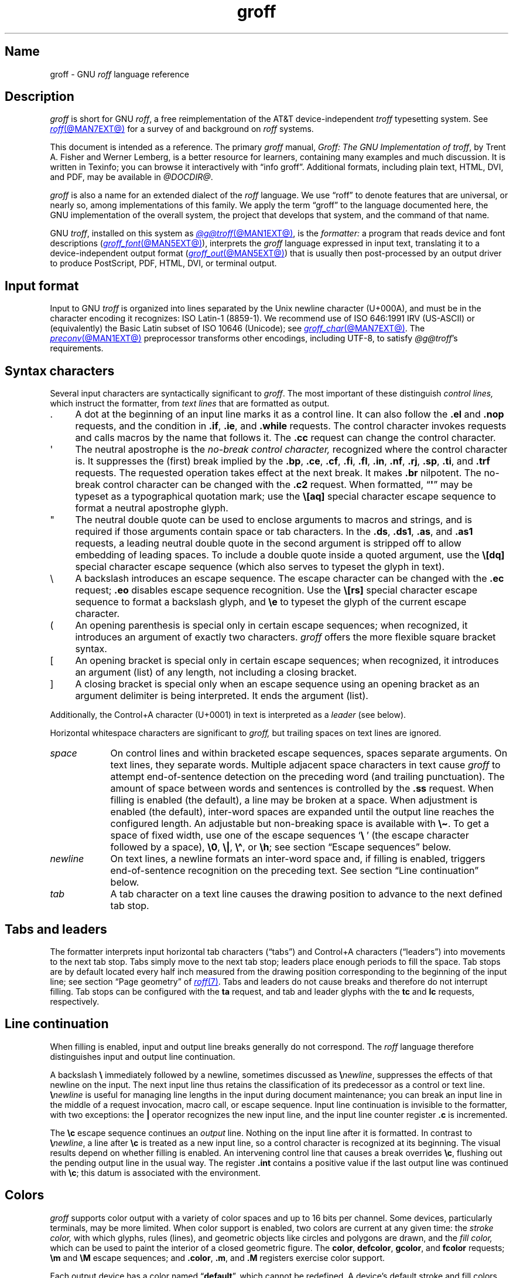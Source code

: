 '\" t
.TH groff @MAN7EXT@ "@MDATE@" "groff @VERSION@"
.SH Name
groff \- GNU
.I roff
language reference
.
.
.\" ====================================================================
.\" Legal Terms
.\" ====================================================================
.\"
.\" Copyright (C) 2000-2024 Free Software Foundation, Inc.
.\"
.\" This file is part of groff, the GNU roff type-setting system.
.\"
.\" Permission is granted to copy, distribute and/or modify this
.\" document under the terms of the GNU Free Documentation License,
.\" Version 1.3 or any later version published by the Free Software
.\" Foundation; with no Invariant Sections, with no Front-Cover Texts,
.\" and with no Back-Cover Texts.
.\"
.\" A copy of the Free Documentation License is included as a file
.\" called FDL in the main directory of the groff source package.
.
.
.\" Save and disable compatibility mode (for, e.g., Solaris 10/11).
.do nr *groff_groff_7_man_C \n[.cp]
.cp 0
.
.\" Define fallback for groff 1.23's MR macro if the system lacks it.
.nr do-fallback 0
.if !\n(.f           .nr do-fallback 1 \" mandoc
.if  \n(.g .if !d MR .nr do-fallback 1 \" older groff
.if !\n(.g           .nr do-fallback 1 \" non-groff *roff
.if \n[do-fallback]  \{\
.  de MR
.    ie \\n(.$=1 \
.      I \%\\$1
.    el \
.      IR \%\\$1 (\\$2)\\$3
.  .
.\}
.rr do-fallback
.
.
.\" ====================================================================
.\" Setup
.\" ====================================================================
.
.\" Man pages should not define page-local macros.  Most of these were
.\" written long ago; someday we'll revise the page without them.
.
.\" ====================================================================
.\" start a macro, escape sequence, or register definition
.
.de TPx
.  TP 11n \" ".linetabs" + 2n
..
.\" ====================================================================
.\" .Text anything ...
.\"
.\" All arguments are printed as text.
.\"
.de Text
.  nop \)\\$*
..
.
.\" ========= characters =========
.
.de squoted_char
.  Text \[oq]\f[B]\\$1\f[]\[cq]\\$2
..
.de dquoted_char
.  Text \[lq]\f[B]\\$1\f[]\[rq]\\$2
..
.\" ========= requests =========
.
.\" synopsis of a request
.de REQ
.  ie \\n[.$]=1 \{\
.    Text \%\f[B]\\$1\f[]
.  \}
.  el \{\
.    Text \%\f[B]\\$1\~\f[]\f[I]\\$2\f[]
.  \}
..
.
.\" reference of a request
.de request
.  ie (\\n[.$] < 2) \
.    B \%\\$*
.  el \
.    BR \%\\$*
..
.
.\" ========= numeric elements =========
.
.\" number with a trailing unit
.de scalednumber
.  Text \\$1\^\f[B]\\$2\f[]\\$3\f[R]
.  ft P
..
.
.\" representation of units within the text
.de scaleindicator
.  Text \f[B]\\$1\f[]\\$2\f[R]
.  ft P
..
.
.\" representation of mathematical operators within the text
.de operator
.  squoted_char \\$@
..
.
.
.\" ========= escape sequences =========
.
.\" ====================================================================
.\" .ESC name [arg]
.\"
.\" Synopsis of an escape sequence, optionally with argument
.\" Args   : 1 or 2; 'name' obligatory, 'arg' optional
.\"   name : suitable name for an escape sequence (c, (xy, [long])
.\"   arg  : arbitrary word
.\" Result : prints \namearg, where 'name' is in B, 'arg' in I
.\"
.de ESC
.  Text "\f[B]\e\\$1\,\f[I]\\$2\/\fR"
..
.\" ====================================================================
.\" .ESC[] name arg
.\"
.\" Synopsis for escape sequence with a bracketed long argument
.\" Args   : 2 obligatory
.\"   name : suitable name for an escape sequence (c, (xy, [long])
.\"   arg  : arbitrary text
.\" Result : prints \name[arg], where 'name' is in B, 'arg' in I
.\"
.de ESC[]
.  Text "\f[B]\e\\$1\[lB]\f[]\,\f[I]\\$2\/\f[]\f[B]\[rB]\f[]"
..
.\" ====================================================================
.\" .ESCq name arg
.\"
.\" Synopsis for escape sequence with a bracketed long argument
.\" Args   : 2 obligatory
.\"   name : suitable name for an escape sequence (c, (xy, [long])
.\"   arg  : arbitrary text
.\" Result : prints \name'arg', where 'name' is in B, 'arg' in I
.\"
.de ESCq
.  Text "\f[B]\e\\$1\[aq]\f[]\,\f[I]\\$2\/\f[]\f[B]\[aq]\f[]"
..
.\" ====================================================================
.\" .ESC? arg
.\"
.\" Synopsis for escape sequence with a bracketed long argument
.\" Args   : 1 obligatory
.\"   arg  : arbitrary text
.\" Result : prints '\?arg\?', where the '\?' are in B, 'arg' in I
.\"
.de ESC?
.  Text "\f[B]\e?\,\f[I]\\$1\/\f[B]\[rs]?\f[R]"
..
.\" ====================================================================
.\" .esc name [punct]
.\"
.\" Reference of an escape sequence (no args), possibly punctuation
.\" Args    : 1 obligatory
.\"   name  : suitable name for an escape sequence (c, (xy, [long])
.\"   punct : arbitrary
.\" Result  : prints \name, where 'name' is in B, 'punct' in R
.\"
.de esc
.  ie (\\n[.$] < 2) \
.    B "\e\\$1"
.  el \
.    BR "\e\\$1" \\$2
..
.\" ====================================================================
.\" .escarg name arg [punct]
.\"
.\" Reference of an escape sequence (no args)
.\" Args    : 1 obligatory, 1 optional
.\"   name  : suitable name for an escape sequence (c, (xy, [long])
.\"   arg   : arbitrary word
.\" Result  : prints \namearg, where
.\"           'name' is in B, 'arg' in I
.\"
.de escarg
.  Text \f[B]\e\\$1\f[]\,\f[I]\\$2\/\f[]\\$3
..
.\" ====================================================================
.\" .esc[] name arg [punct]
.\"
.\" Reference for escape sequence with a bracketed long argument
.\" Args   : 2 obligatory
.\"   name : suitable name for an escape sequence (c, (xy, [long])
.\"   arg  : arbitrary text
.\" Result : prints \name[arg], where 'name' is in B, 'arg' in I
.\"
.de esc[]
.  Text \f[B]\e\\$1\[lB]\f[]\,\f[I]\\$2\/\f[]\f[B]\[rB]\f[]\\$3
..
.
.\" ========= strings =========
.
.\" synopsis for string, with \*[]
.de STRING
.  Text \[rs]*[\f[B]\\$1\f[]] \\$2
..
.\" synopsis for a long string
.de string
.  if \n[.$]=0 \
.    return
.  Text \f[B]\[rs]*\[lB]\\$1\[rB]\f[]\\$2
..
.
.\" ========= registers =========
.
.\" synopsis for registers, with \n[]
.de REG
.  Text \%\[rs]n[\f[B]\\$1\f[]]
..
.\" reference of a register, without decoration
.de register
.  Text register
.  ie (\\n[.$] < 2) \
.    B \\$*
.  el \
.    BR \\$*
..
.
.\" begin list [piloting a possible extension to man(7)]
.de LS
.  nr saved-PD \\n[PD]
.  nr PD 0
..
.
.\" end list [piloting a possible extension to man(7)]
.de LE
.  nr PD \\n[saved-PD]
..
.
.
.\" end of macro definitions
.
.
.\" ====================================================================
.SH Description
.\" ====================================================================
.
.I groff
is short for GNU
.IR roff ,
a free reimplementation of the AT&T device-independent
.I troff \" AT&T
typesetting system.
.
See
.MR roff @MAN7EXT@
for a survey of and background on
.I roff
systems.
.
.
.P
This document is intended as a reference.
.
The primary
.I groff
manual,
.IR "Groff: The GNU Implementation of troff" ,
by Trent A.\& Fisher and Werner Lemberg,
is a better resource for learners,
containing many examples and much discussion.
.
It is written in Texinfo;
you can browse it interactively with \[lq]info groff\[rq].
.
Additional formats,
including plain text,
HTML,
DVI,
and PDF,
may be available in
.IR @DOCDIR@ .
.
.
.P
.I groff
is also a name for an extended dialect of the
.I roff
language.
.
We use \[lq]roff\[rq] to denote features that are universal,
or nearly so,
among implementations of this family.
.
We apply the term \[lq]groff\[rq] to the language documented here,
the GNU implementation of the overall system,
the project that develops that system,
and the command of that name.
.
.
.P
GNU
.IR troff , \" GNU
installed on this system as
.MR @g@troff @MAN1EXT@ ,
is the
.I formatter:
a program that reads device and font descriptions
(\c
.MR groff_font @MAN5EXT@ ),
interprets the
.I groff
language expressed in input text,
translating it to a device-independent output format
(\c
.MR groff_out @MAN5EXT@ )
that is usually then post-processed by an output driver to produce
PostScript,
PDF,
HTML,
DVI,
or terminal output.
.
.
.\" ====================================================================
.SH "Input format"
.\" ====================================================================
.
Input to GNU
.I troff \" GNU
is organized into lines separated by the Unix newline character
(U+000A),
and must be in the character encoding it recognizes:
ISO\~Latin-1 (8859-1).
.
We recommend use of ISO\~646:1991\~IRV (US-ASCII)
or (equivalently) the Basic Latin subset
of ISO\~10646 (Unicode);
see
.MR groff_char @MAN7EXT@ .
.
The
.MR preconv @MAN1EXT@
preprocessor transforms other encodings,
including UTF-8,
to satisfy
.IR @g@troff 's
requirements.
.
.
.\" ====================================================================
.SH "Syntax characters"
.\" ====================================================================
.
Several input characters are syntactically significant to
.IR groff .
.
The most important of these distinguish
.I "control lines,"
which instruct the formatter,
from
.I "text lines"
that are formatted as output.
.
.
.IP . 4n
A dot at the beginning of an input line marks it as a control line.
.
It can also follow the
.request .el
and
.request .nop
requests,
and the condition in
.request .if ,
.request .ie ,
and
.request .while
requests.
.
The control character invokes requests and calls macros by the name that
follows it.
.
The
.request .cc
request can change the control character.
.
.
.IP \[aq]
The neutral apostrophe is the
.I "no-break control character,"
recognized where the control character is.
.
It suppresses the (first) break implied by the
.request .bp ,
.request .ce ,
.request .cf ,
.request .fi ,
.request .fl ,
.request .in ,
.request .nf ,
.request .rj ,
.request .sp ,
.request .ti ,
and
.request .trf
requests.
.
The requested operation takes effect at the next break.
.
It makes
.request .br
nilpotent.
.
The no-break control character can be changed with the
.request .c2
request.
.
When formatted,
.RB \[lq] \[aq] \[rq]
may be typeset as a typographical quotation mark;
use the
.esc [aq]
special character escape sequence to format a neutral apostrophe glyph.
.
.
.IP \[dq]
The neutral double quote can be used to enclose arguments to macros and
strings,
and is required if those arguments contain space or tab characters.
.
In the
.request .ds ,
.request .ds1 ,
.request .as ,
and
.request .as1
requests,
a leading neutral double quote in the second argument is stripped off
to allow embedding of leading spaces.
.
To include a double quote inside a quoted argument,
use the
.esc [dq]
special character escape sequence
(which also serves to typeset the glyph in text).
.
.
.IP \[rs]
A backslash introduces an escape sequence.
.
The escape character can be changed with the
.request .ec
request;
.request .eo
disables escape sequence recognition.
.
Use the
.esc [rs]
special character escape sequence to format a backslash glyph,
and
.esc e
to typeset the glyph of the current escape character.
.
.
.IP (
An opening parenthesis is special only in certain escape sequences;
when recognized,
it introduces an argument of exactly two characters.
.
.I groff
offers the more flexible square bracket syntax.
.
.
.IP [
An opening bracket is special only in certain escape sequences;
when recognized,
it introduces an argument (list) of any length,
not including a closing bracket.
.
.
.IP ]
A closing bracket is special only when an escape sequence using an
opening bracket as an argument delimiter is being interpreted.
.
It ends the argument (list).
.
.
.P
Additionally,
the Control+A character (U+0001) in text is interpreted as a
.I leader
(see below).
.
.
.P
Horizontal whitespace characters are significant to
.I groff,
but trailing spaces on text lines are ignored.
.\" slack text for widow/orphan control: trailing tabs are not
.
.
.TP 9n \" "newline" + 2n
.I space
On control lines and within bracketed escape sequences,
spaces separate arguments.
.
On text lines,
they separate words.
.
Multiple adjacent space characters in text cause
.I groff
to attempt end-of-sentence detection on the preceding word
(and trailing punctuation).
.
The amount of space between words and sentences is controlled by the
.request .ss
request.
.
When filling is enabled
(the default),
a line may be broken at a space.
.
When adjustment is enabled
(the default),
inter-word spaces are expanded until the output line reaches the
configured length.
.
An adjustable but non-breaking space is available with
.esc \[ti] .
.
To get a space of fixed width,
use one of the escape sequences
.squoted_char "\[rs]\~"
(the escape character followed by a space),
.esc 0 ,
.esc | ,
.esc \[ha] ,
or
.esc h ;
see section \[lq]Escape sequences\[rq] below.
.
.
.TP
.I newline
On text lines,
a newline formats an inter-word space and,
if filling is enabled,
triggers end-of-sentence recognition on the preceding text.
.
See section \[lq]Line continuation\[rq] below.
.
.
.TP
.I tab
A tab character on a text line causes the drawing position to advance to
the next defined tab stop.
.
.
.\" ====================================================================
.SH "Tabs and leaders"
.\" ====================================================================
.
.\" BEGIN Keep (roughly) parallel with groff.texi node "Tabs and
.\" Leaders".
The formatter interprets input horizontal tab characters
(\[lq]tabs\[rq]) and Control+A characters (\[lq]leaders\[rq]) into
movements to the next tab stop.
.
Tabs simply move to the next tab stop;
leaders place enough periods to fill the space.
.
Tab stops are by default located every half inch measured from the
drawing position corresponding to the beginning of the input line;
see section \[lq]Page geometry\[rq] of
.MR roff 7 .
.
Tabs and leaders do not cause breaks and therefore do not interrupt
filling.
.
Tab stops can be configured with the
.B ta
request,
and tab and leader glyphs with the
.B tc
and
.B lc
requests,
respectively.
.\" END Keep (roughly) parallel with groff.texi node "Tabs and Leaders".
.
.
.\" ====================================================================
.SH "Line continuation"
.\" ====================================================================
.
When filling is enabled,
input and output line breaks generally do not correspond.
.
The
.I roff
language therefore distinguishes input and output line continuation.
.
.
.P
A backslash
.B \[rs]
immediately followed by a newline,
sometimes discussed as
.BI \[rs] newline\c
,
suppresses the effects of that newline
on the input.
.
The next input line thus retains the classification of its predecessor
as a control or text line.
.
.BI \[rs] newline
is useful for managing line lengths in the input during document
maintenance;
you can break an input line in the middle of a request invocation,
macro call,
or escape sequence.
.
Input line continuation is invisible to the formatter,
with two exceptions:
the
.B \[or]
operator recognizes the new input line,
and the input line counter register
.B .c
is incremented.
.
.
.P
The
.esc c
escape sequence continues an
.I output
line.
.
Nothing on the input line after it is formatted.
.
In contrast to
.BI \[rs] newline\c
,
a line after
.esc c
is treated as a new input line,
so a control character is recognized at its beginning.
.
The visual results depend on whether filling is enabled.
.
An intervening control line that causes a break overrides
.esc c ,
flushing out the pending output line in the usual way.
.
The
.register .int
contains a positive value if the last output line was continued with
.esc c ;
this datum is associated with the
environment.
.
.
.\" ====================================================================
.SH Colors
.\" ====================================================================
.
.\" BEGIN Keep (roughly) parallel with groff.texi node "Colors".
.I groff
supports color output with a variety of color spaces and up to 16 bits
per channel.
.
Some devices,
particularly terminals,
may be more limited.
.
When color support is enabled,
two colors are current at any given time:
the
.I stroke color,
with which glyphs,
rules (lines),
and geometric objects like circles and polygons are drawn,
and the
.I fill color,
which can be used to paint the interior of a closed geometric figure.
.
The
.BR color ,
.BR \%defcolor ,
.BR gcolor ,
and
.B fcolor
requests;
.B \[rs]m
and
.B \[rs]M
escape sequences;
and
.BR .color ,
.BR .m ,
and
.B .M
registers exercise color support.
.
.
.P
Each output device has a color named
.RB \[lq] default \[rq],
which cannot be redefined.
.
A device's default stroke and fill colors are not necessarily the same.
.
For the
.BR dvi ,
.BR html ,
.BR pdf ,
.BR ps ,
and
.B xhtml
output devices,
.I @g@troff
automatically loads a macro file defining many color names at startup.
.
By the same mechanism,
the devices supported by
.MR grotty @MAN1EXT@
recognize the eight standard ISO\~6429/ECMA-48 color names.
(These are known vulgarly as \[lq]ANSI\[rq] colors,
after its X3.64 standard,
now withdrawn.)
.\" END Keep (roughly) parallel with groff.texi node "Colors".
.
.
.br
.ne 3v
.\" ====================================================================
.SH Measurements
.\" ====================================================================
.
.\" BEGIN Keep (roughly) parallel with groff.texi node "Measurements".
Numeric parameters that specify measurements are expressed as
integers or decimal fractions with an optional
.I scaling unit
suffixed.
.
A scaling unit is a letter that immediately follows the last digit of a
number.
.
Digits after the decimal point are optional.
.
.
.P
Measurements are scaled by the scaling unit and stored internally
(with any fractional part discarded)
in basic units.
.
The device resolution can therefore be obtained by storing a value of
.RB \[lq] 1i \[rq]
to a register.
.
The only constraint on the basic unit is that it is at least as small as
any other unit.
.\" That's a fib.  A device resolution of around 2^31 would surely also
.\" cause problems.  But nobody does that.
.
.
.P
.LS
.TP
.B u
Basic unit.
.
.TP
.B i
Inch;
defined as 2.54\~centimeters.
.
.TP
.B c
Centimeter.
.
.TP
.B p
Point;
a typesetter's unit used for measuring type size.
.
There are 72\~points to an inch.
.
.TP
.B P
Pica;
another typesetter's unit.
.
There are 6\~picas to an inch and 12\~points to a pica.
.
.TP
.BR s ,\~ z
Scaled points and multiplication by the output device's
.I sizescale
parameter,
respectively.
.
.TP
.B f
Multiplication by 65,536;
.
scales decimal fractions in the interval [0, 1] to 16-bit unsigned
integers.
.LE
.
.
.P
The magnitudes of other scaling units depend on the text formatting
parameters in effect.
.
.
.P
.LS
.TP
.B m
Em;
an em is equal to the current type size in points.
.
.TP
.B n
En;
an en is one-half em.
.
.TP
.B v
Vee;
distance between text baselines.
.
.TP
.B M
Hundredth of an em.
.LE
.\" END Keep (roughly) parallel with groff.texi node "Measurements".
.
.
.\" ====================================================================
.SS "Motion quanta"
.\" ====================================================================
.
.\" BEGIN Keep (roughly) parallel with groff.texi node "Motion Quanta".
An output device's basic unit
.B u
is not necessarily its smallest addressable length;
.B u
can be smaller to avoid problems with integer roundoff.
.
The minimum distances that a device can work with in the horizontal and
vertical directions are termed its
.I "motion quanta,"
stored in the
.B .H
and
.B .V
registers,
respectively.
.
Measurements are rounded to applicable motion quanta.
.
Half-quantum fractions round toward zero.
.\" END Keep (roughly) parallel with groff.texi node "Motion Quanta".
.
.
.\" ====================================================================
.SS "Default units"
.\" ====================================================================
.
.\" BEGIN Keep (roughly) parallel with groff.texi node "Default Units".
A general-purpose register
(one created or updated with the
.B nr
request;
see section \[lq]Registers\[rq] below)
is implicitly dimensionless,
or reckoned in basic units if interpreted in a measurement context.
.
But it is convenient for many requests and escape sequences to infer a
scaling unit for an argument if none is specified.
.
An explicit scaling unit
(not after a closing parenthesis)
can override an undesirable default.
.
Effectively,
the default unit is suffixed to the expression if a scaling unit is not
already present.
.
GNU
.IR troff 's \" GNU
use of integer arithmetic should also be kept in mind;
see below.
.\" END Keep (roughly) parallel with groff.texi node "Default Units".
.
.
.\" ====================================================================
.SH "Numeric expressions"
.\" ====================================================================
.
.\" BEGIN Keep (roughly) parallel with groff.texi node "Numeric
.\" expressions".
A
.I numeric expression
evaluates to an integer.
.
The following operators are recognized.
.\"evaluates to an integer:
.\"it can be as simple as a literal
.\".RB \[lq] 0 \[rq]
.\"or it can be a complex sequence of register and string interpolations
.\"interleaved with measurement operators.
.
.
.P
.TS
Rf(CR) L.
+	addition
\-	subtraction
*	multiplication
/	truncating division
%	modulus
_
\f[R]unary\f[] +	assertion, motion, incrementation
\f[R]unary\f[] \-	negation, motion, decrementation
_
;	scaling
>?	maximum
<?	minimum
_
<	less than
>	greater than
<=	less than or equal
>=	greater than or equal
\&=	equal
==	equal
_
&	logical conjunction (\[lq]and\[rq])
:	logical disjunction (\[lq]or\[rq])
!	logical complementation (\[lq]not\[rq])
_
( )	precedence
_
|	boundary-relative motion
.TE
.
.
.P
.I @g@troff
provides a set of mathematical and logical operators familiar to
programmers\[em]as well as some unusual ones\[em]but supports only
integer arithmetic.
.
(Provision is made for interpreting and
reporting decimal fractions in certain cases.)
.
The internal data type used for computing results depends on the host
machine but is at least a 32-bit signed integer,
which suffices to represent magnitudes within a range of \[+-]2
billion.
.
(If that's not enough, see
.MR groff_tmac @MAN5EXT@
for the
.I 62bit.tmac
macro package.)
.
.
.P
Arithmetic infix operators perform a function on the numeric expressions
to their left and right;
they are
.B +
(addition),
.B \-
(subtraction),
.B *
(multiplication),
.B /
(truncating division),
and
.B %
(modulus).
.
.I Truncating division
rounds to the integer nearer to zero,
no matter how large the fractional portion.
.
Overflow and division
(or modulus)
by zero are errors and abort evaluation of a numeric expression.
.
.
.P
Arithmetic unary operators operate on the numeric expression to their
right;
they are
.B \-
(negation)
and
.B +
(assertion\[em]for completeness;
it does nothing).
.
The unary minus must often be used with parentheses to avoid confusion
with the decrementation operator,
discussed below.
.
.
.P
The sign of the modulus of operands of mixed signs is determined by the
sign of the first.
.
Division and modulus operators satisfy the following property:
given a
.RI dividend\~ a
and a
.RI divisor\~ b ,
a
.RI quotient\~ q
formed by
.RB \[lq] "(a / b)" \[rq]
and a
.RI remainder\~ r
by
.RB \[lq] "(a % b)" \[rq],
then
.IR qb \~+\~ r \~=\~ a .
.
.
.P
GNU
.IR troff 's \" GNU
scaling operator,
used with parentheses as
.BI ( c ; e )\c
,
evaluates a numeric
.RI expression\~ e
.RI using\~ c
as the default scaling unit.
.
If
.I c
is omitted,
scaling units are ignored in the evaluation
.RI of\~ e .
.
GNU
.I troff \" GNU
also provides a pair of operators to compute the extrema of two
operands:
.B >?\&
(maximum)
and
.B <?\&
(minimum).
.
.
.P
Comparison operators comprise
.B <
(less than),
.B >
(greater than),
.B <=
(less than or equal),
.B >=
(greater than or equal),
and
.B =
(equal).
.
.B ==
is a synonym for
.BR = .
.
When evaluated,
a comparison is replaced with
.RB \[lq] 0 \[rq]
if it is false and
.RB \[lq] 1 \[rq]
if true.
.
In the
.I roff
language,
positive values are true,
others false.
.
.
.P
We can operate on truth values with the logical operators
.B &
(logical conjunction or \[lq]and\[rq])
and
.B :
(logical disjunction or \[lq]or\[rq]).
.
They evaluate as comparison operators do.
.
A logical complementation (\[lq]not\[rq]) operator,
.B !\&,
works only within
.RB \[lq] if \[rq],
.RB \[lq] ie \[rq],
and
.RB \[lq] while \[rq]
requests.
.
.\" This is worded to avoid implying that the operator doesn't apply to
.\" conditional expressions in general, albeit without mentioning them
.\" because they're out of scope.
Furthermore,
.B !\&
is recognized only at the beginning of a numeric expression not
contained by another numeric expression.
.
In other words,
it must be the \[lq]outermost\[rq] operator.
.
Including it elsewhere in the expression produces a warning in the
.RB \%\[lq] number \[rq]
category
(see
.MR @g@troff @MAN1EXT@ ),
and its expression evaluates false.
.
This unfortunate limitation maintains compatibility with AT&T
.IR troff .\" AT&T
.
Test a numeric expression for falsity by comparing it to a false value.
.
.
.P
The
.I roff
language has no operator precedence:
expressions are evaluated strictly from left to right,
in contrast to schoolhouse arithmetic.
.
Use parentheses
.B ( )
to impose a desired precedence upon subexpressions.
.
.
.P
For many requests and escape sequences that cause motion on the page,
the unary operators
.B +
and
.B \-
work differently when leading a numeric expression.
.
They then indicate a motion relative to the drawing position:
positive is down in vertical contexts,
right in horizontal ones.
.
.
.P
.B +
and
.B \-
are also treated differently by the following requests and escape
sequences:
.BR bp ,
.BR in ,
.BR ll ,
.BR pl ,
.BR pn ,
.BR po ,
.BR ps ,
.BR pvs ,
.BR rt ,
.BR ti ,
.BR \[rs]H ,
.BR \[rs]R ,
and
.BR \[rs]s .
.
Here,
leading plus and minus signs serve as incrementation and decrementation
operators,
respectively.
.
To negate an expression,
subtract it from zero
or include the unary minus in parentheses with its argument.
.\" @xref{Setting Registers}, for examples.
.
.
.P
A leading
.B \[or]
operator indicates a motion relative not to the drawing position but to
a boundary.
.
For horizontal motions,
the measurement specifies a distance relative to a drawing position
corresponding to the beginning of the
.I input
line.
.
By default,
tab stops reckon movements in this way.
Most escape sequences do not;
.\" XXX: Which ones do?
.B \[or]
tells them to do so.
.
For vertical motions,
the
.B \[or]
operator specifies a distance from the first text baseline on the page
or in the current diversion,
using the current vertical spacing.
.
.
.P
The
.B \[rs]B
escape sequence tests its argument for validity as a numeric expression.
.
.
.br
.ne 2v
.P
A register interpolated as an operand in a numeric expression must have
an Arabic format;
luckily,
this is the default.\" @xref{Assigning Register Formats}.
.
.
.P
Due to the way arguments are parsed,
spaces are not allowed in numeric expressions unless the (sub)expression
containing them is surrounded by parentheses.
.\"@xref{Request and Macro Arguments}, and @ref{Conditionals and Loops}.
.\" END Keep (roughly) parallel with groff.texi node "Numeric
.\" expressions".
.
.
.\" ====================================================================
.SH Identifiers
.\" ====================================================================
.
.\" BEGIN Keep (roughly) parallel with groff.texi node "Identifiers".
An
.I identifier
labels a GNU
.I troff \" GNU
datum such as a register,
name
(macro,
string,
or diversion),
typeface,
color,
special character or character class,
environment,
or stream.
.
Valid identifiers consist of one or more ordinary characters.
.
An
.I ordinary character
is an input character that is not the escape character,
a leader,
tab,
newline,
or invalid as GNU
.I troff \" GNU
input.
.
.
.\" XXX: We might move this discussion earlier since it is applicable to
.\" troff input in general, and include a reference to the `trin`
.\" request.
.P
Invalid input characters are a subset of control characters
(from the sets \[lq]C0 Controls\[rq] and \[lq]C1 Controls\[rq] as
Unicode describes them).
.
When
.I @g@troff
encounters one in an identifier,
it produces a warning in category
.RB \%\[lq] input \[rq]
(see section \[lq]Warnings\[rq] in
.MR @g@troff @MAN1EXT@ ).
.
They are removed during interpretation:
an identifier \[lq]foo\[rq],
followed by an invalid
character and then \[lq]bar\[rq],
is processed as \[lq]foobar\[rq].
.
.
.P
Invalid input characters are
.BR 0x00 ,
.BR 0x0B ,
.BR 0x0D \[en] 0x1F ,
and
.BR 0x80 \[en] 0x9F .
.
Some of these code points are used by
.I @g@troff
internally,
making it non-trivial to extend the program to accept UTF-8 or other
encodings that use characters from these ranges.
.
.
.P
An identifier with a closing bracket (\[lq]]\[rq]) in its name can't be
accessed with bracket-form escape sequences that expect an identifier as
a parameter.
.
Similarly,
the
identifier \[lq](\[rq] can't be interpolated
.I except
with bracket forms.
.
.
.P
If you begin a macro,
string,
or diversion name with either of the characters \[lq][\[rq] or
\[lq]]\[rq],
you foreclose use of the
.MR @g@refer @MAN1EXT@
preprocessor,
which recognizes input lines starting with \[lq].[\[rq] and \[lq].]\[rq]
as bibliographic reference delimiters.
.
.
.P
The escape sequence
.B \[rs]A
tests its argument for validity as an identifier.
.
.
.P
How GNU
.I troff \" GNU
handles the interpretation of an undefined identifier depends on the
context.
.
There is no way to invoke an undefined request;
such syntax is interpreted as a macro call instead.
.
If the identifier is interpreted as a string,
macro,
or diversion,
.I @g@troff
emits a warning in category
.RB \[lq] mac \[rq],
defines it as empty,
and interpolates nothing.
.
If the identifier is interpreted as a register,
.I @g@troff
emits a warning in category
.RB \[lq] reg \[rq],
initializes it to zero,
and interpolates that value.
.
See section \[lq]Warnings\[rq] in
.MR @g@troff @MAN1EXT@ ,
and subsection \[lq]Interpolating registers\[rq] and section
\[lq]Strings\[rq] below.
.
Attempting to use an undefined
typeface,
style,
special character or character class,
color,
environment,
or stream generally provokes an error diagnostic.
.
.
.P
Identifiers for requests,
macros,
strings,
and diversions share one name
space;
special characters and character classes another.
.
No other object types do.
.\" END Keep (roughly) parallel with groff.texi node "Identifiers".
.
.
.\" ====================================================================
.SH "Control characters"
.\" ====================================================================
.
.\" BEGIN Keep (roughly) parallel with groff.texi node "Control
.\" Characters".
.\" The mechanism of using @code{roff}'s control characters to invoke
.\" requests and call macros was introduced in @ref{Requests and Macros}.
Control characters are recognized only at the beginning of an input
line,
or at the beginning of a branch of a control structure request;
.\" see @ref{Conditionals and Loops}.
see section \[lq]Control structures\[rq] below.
.
.
.P
A few requests cause a break implicitly;
use the no-break control character to prevent the break.
.
Break suppression is its sole behavioral distinction.
.
Employing the no-break control character to invoke requests that don't
cause breaks is harmless but poor style.
.
.
.P
The control character
.RB \[lq] .\& \[rq]
and the no-break control character
.RB \[lq] \|\[aq]\| \[rq]
can be changed with the
.B cc
and
.B c2
requests,
respectively.
.
Within a macro definition,
.\" you might wish to know
register
.B .br
indicates the control character used to call it.
.\" END Keep (roughly) parallel with groff.texi node "Control
.\" Characters".
.
.
.\" ====================================================================
.SH "Invoking requests"
.\" ====================================================================
.
.\" BEGIN Keep (roughly) parallel with groff.texi node "Invoking
.\" Requests".
A control character is optionally followed by tabs and/or spaces and
then an identifier naming a request or macro.
.
The invocation of an unrecognized request is interpreted as a macro
call.
.
Defining a macro with the same name as a request replaces the request.
.
Deleting a request name with the
.B rm
request makes it unavailable.
.
The
.B als
request can alias requests,
permitting them to be wrapped or non-destructively replaced.
.
See section \[lq]Strings\[rq] below.
.
.
.br
.ne 4v
.P
There is no inherent limit on argument length or quantity.
.
Most requests take one or more arguments,
and ignore any they do not expect.
.
A request may be separated from its arguments by tabs or spaces,
but only spaces can separate an argument from its successor.
.
Only one between arguments is necessary;
any excess is ignored.
.
GNU
.I troff \" GNU
does not allow tabs for argument separation.
.\" @footnote{In compatibility mode, a space is not necessary after a
.\" request or macro name of two characters' length.  Also, Plan@tie{}9
.\" @code{troff} allows tabs to separate arguments.}
.
.
.br
.ne 3v
.P
Generally,
a space
.I within
a request argument is not relevant,
not meaningful,
or is supported by bespoke provisions,
as with the
.B tl
request's delimiters.
.
Some requests,
like
.BR ds ,
interpret the remainder of the control line as a single argument.
.
See section \[lq]Strings\[rq] below.
.
.
.P
Spaces and tabs immediately after a control character are ignored.
.
Commonly,
authors use them to indent the source of documents or macro files.
.\" END Keep (roughly) parallel with groff.texi node "Invoking
.\" Requests".
.
.
.\" ====================================================================
.SH "Calling macros"
.\" ====================================================================
.
.\" BEGIN Keep (roughly) parallel with groff.texi node "Calling Macros".
If a macro of the desired name does not exist when called,
it is created,
assigned an empty definition,
and a warning in category
.RB \[lq] mac \[rq]
is emitted.
.
Calling an undefined macro
.I does
end a macro definition naming it as its end macro
(see section \[lq]Writing macros\[rq] below).
.
.
.P
To embed spaces
.I within
a macro argument,
enclose the argument in neutral double quotes
.RB \[oq] \|\[dq]\| \[cq].
.
Horizontal motion escape sequences are sometimes a better choice for
arguments to be formatted as text.
.
.
.P
The foregoing raises the question of how to embed neutral double quotes
or backslashes in macro arguments when
.I those
characters are desired as literals.
.
In GNU
.IR troff , \" GNU
the special character escape sequence
.B \[rs][rs]
produces a backslash and
.B \[rs][dq]
a neutral double quote.
.
.
.P
In GNU
.IR troff 's \" GNU
AT&T compatibility mode,
these characters remain available as
.B \[rs](rs
and
.BR \[rs](dq ,
respectively.
.
AT&T
.I troff \" AT&T
did not consistently define these special characters,
.\" It seems that AT&T troff never recognized \(rs, though DWB 3.3
.\" defined \(bs as an alias of "\" on its "Latin1" device, in
.\" deliberate(?) collision with the Bell System logo identifier.  It
.\" also defined \(dq for several devices (pcl, Latin1, nroff, ...)
.\" along with \(aq.
but its descendants can be made to support them.
.
See
.MR groff_font @MAN5EXT@ .
.
If even that is not feasible,
.\" Nope nope nope--if you're this much of a masochist, go read Texinfo.
see the \[lq]Calling Macros\[rq] section of the
.I groff
Texinfo manual for the complex macro argument quoting rules of AT&T
.IR troff . \" AT&T
.\" END Keep (roughly) parallel with groff.texi node "Calling Macros".
.
.
.\" ====================================================================
.SH "Using escape sequences"
.\" ====================================================================
.
.\" BEGIN Keep (roughly) parallel with groff.texi node "Using Escape
.\" Sequences".
Whereas requests must occur on control lines,
escape sequences can occur intermixed with text and may appear in
arguments to requests,
macros,
and other escape sequences.
.
An escape sequence is introduced by the escape character,
a backslash
.BR \[rs] .
.\" (but see the @code{ec} request below)
.
The next character selects the escape's function.
.
.
.P
Escape sequences vary in length.
.
Some take an argument,
and of those,
some have different syntactical forms for a one-character,
two-character,
or arbitrary-length argument.
.
Others accept
.I only
an arbitrary-length argument.
.
In the former scheme,
a one-character argument follows the function character immediately,
an opening parenthesis
.RB \[lq] ( \[rq]
introduces a two-character argument
(no closing parenthesis is used),
and an argument of arbitrary length is enclosed in brackets
.RB \[lq] [] \[rq].
.
In the latter scheme,
the user selects a delimiter character.
.
A few escape sequences are idiosyncratic,
and support both of the foregoing conventions
.RB ( \|\[rs]s ),
designate their own termination sequence
.RB ( \|\[rs]? ),
consume input until the next newline
.RB ( \|\[rs]! ,
.BR \|\[rs]" ,
.BR \|\[rs]# ),
or support an additional modifier character
.RB ( \|\[rs]s
again,
and
.BR \|\[rs]n ).
.
In no case can an escape sequence parameter contain a newline.
.\" As with requests, use of some escape sequences in source documents
.\" may interact poorly with a macro package you use; consult its
.\" documentation to learn of ``safe'' sequences or alternative
.\" facilities it provides to achieve the desired result.
.
.
.P
If an escape character is followed by a character
that does not identify a defined operation,
GNU
.I troff \" GNU
ignores the escape character
(producing a warning in category
.RB \[lq] escape \[rq]
if enabled),
processing the next character
as if it were not preceded by an escape character.
.
.
.P
Escape sequence interpolation is of higher precedence than escape
sequence argument interpretation.
.
This rule affords flexibility in using escape sequences to construct
parameters to other escape sequences.
.
.
.P
The escape character can be interpolated
.RB ( \[rs]e ).
.
Requests permit the escape mechanism to be deactivated
.RB ( eo )
and restored,
or the escape character changed
.RB ( ec ),
and to save and restore it
.RB ( ecs
and
.BR ecr ).
.\" END Keep (roughly) parallel with groff.texi node "Using Escape
.\" Sequences".
.
.
.\" ====================================================================
.SH Delimiters
.\" ====================================================================
.
.\" BEGIN Keep (roughly) parallel with groff.texi node "Delimiters".
Some escape sequences that require parameters use delimiters.
.
The neutral apostrophe
.B \[aq]
is a popular choice and shown in this document.
.
The neutral double quote
.B \[dq]
is also commonly seen.
.
Letters,
numerals,
and leaders can be used.
.
Punctuation characters are likely better choices,
except for those defined as infix operators in numeric expressions;
see below.
.
.
.br
.ne 2v
.P
The following escape sequences don't take arguments and thus are allowed
as delimiters:
.BI \[rs] space\c
,
.BR \[rs]% ,
.BR \[rs]| ,
.BR \[rs]\[ha] ,
.BR \[rs]{ ,
.BR \[rs]} ,
.BR \[rs]\[aq] ,
.BR \[rs]\[ga] ,
.BR \[rs]\- ,
.BR \[rs]_ ,
.BR \[rs]! ,
.BR \[rs]? ,
.BR \[rs]) ,
.BR \[rs]/ ,
.BR \[rs], ,
.BR \[rs]& ,
.BR \[rs]: ,
.BR \[rs]\[ti] ,
.BR \[rs]0 ,
.BR \[rs]a ,
.BR \[rs]c ,
.BR \[rs]d ,
.BR \[rs]e ,
.BR \[rs]E ,
.BR \[rs]p ,
.BR \[rs]r ,
.BR \[rs]t ,
and
.BR \[rs]u .
.
However,
using them this way is discouraged;
they can make the input confusing to read.
.
.
.P
A few escape sequences,
.BR \[rs]A ,
.BR \[rs]b ,
.BR \[rs]o ,
.BR \[rs]w ,
.BR \[rs]X ,
and
.BR \[rs]Z ,
accept a newline as a delimiter.
.
Newlines that serve as delimiters continue to be recognized as input
line terminators.
.
Use of newlines as delimiters in escape sequences is also discouraged.
.
.
.br
.ne 2v
.P
Finally,
the escape sequences
.BR \[rs]D ,
.BR \[rs]h ,
.BR \[rs]H ,
.BR \[rs]l ,
.BR \[rs]L ,
.BR \[rs]N ,
.BR \[rs]R ,
.BR \[rs]s ,
.BR \[rs]S ,
.BR \[rs]v ,
and
.B \[rs]x
prohibit many delimiters.
.
.
.RS
.IP \[bu] 3n
the numerals 0\[en]9 and the decimal point
.RB \[lq] . \[rq]
.
.
.IP \[bu]
the (single-character) operators
.B +\-/*%<>=&:()|
.
.
.IP \[bu]
any escape sequences other than
.BR \[rs]% ,
.BR \[rs]: ,
.BR \[rs]{ ,
.BR \[rs]} ,
.BR \[rs]\[aq] ,
.BR \[rs]\[ga] ,
.BR \[rs]\- ,
.BR \[rs]_ ,
.BR \[rs]! ,
.BR \[rs]/ ,
.BR \[rs]c ,
.BR \[rs]e ,
and
.B \[rs]p
.RE
.
.
.P
Delimiter syntax is complex and flexible primarily for historical
reasons;
the foregoing restrictions need be kept in mind mainly when using
.I groff
in AT&T compatibility mode.
.
GNU
.I troff \" GNU
keeps track of the nesting depth of escape sequence interpolations,
so the only characters you need to avoid using as delimiters are those
that appear in the arguments you input,
not any that result from interpolation.
.
Typically,
.B \[aq]
works fine.
.
See section \[lq]Implementation differences\[rq] in
.MR groff_diff @MAN7EXT@ .
.\" END Keep (roughly) parallel with groff.texi node "Delimiters".
.
.
.\" ====================================================================
.SH "Dummy characters"
.\" ====================================================================
.
.\" BEGIN Keep (roughly) parallel with groff.texi node "Dummy
.\" Characters".
As discussed in
.MR roff @MAN7EXT@ ,
the first character on an input line is treated specially.
.
Further,
formatting a glyph has many
consequences on formatter state
(see section \[lq]Environments\[rq] below).
.
Occasionally,
we want to escape this context or embrace some of those consequences
without actually rendering a glyph to the output.
.
.B \[rs]&
interpolates a dummy character,
which is constitutive of output but invisible.
.
Its presence alters the interpretation context of a subsequent input
character,
and enjoys several applications:
preventing the insertion of extra space after an end-of-sentence
character,
preventing interpretation of a control character at the beginning of an
input line,
preventing kerning between two glyphs,
and permitting the
.B tr
request to remap a character to \[lq]nothing\[rq].
.
.B \[rs])
works as
.B \[rs]&
does,
except that it does not cancel a pending end-of-sentence state.
.\" END Keep (roughly) parallel with groff.texi node "Dummy Characters".
.
.
.\" ====================================================================
.SH "Control structures"
.\" ====================================================================
.
.I groff
has \[lq]if\[rq] and \[lq]while\[rq] control structures like other
languages.
.
However,
the syntax for grouping multiple input lines in the branches or bodies
of these structures is unusual.
.
.
.P
They have a common form:
the request name is
(except for
.request .el
\[lq]else\[rq])
followed by a conditional expression
.IR cond-expr ;
the remainder of the line,
.IR anything ,
is interpreted as if it were an input line.
.
Any quantity of spaces between arguments to requests serves only to
separate them;
leading spaces in
.I anything
are therefore not seen.
.
.I anything
effectively
.I cannot
be omitted;
if
.I cond-expr
is true and
.I anything
is empty,
the newline at the end of the control line is interpreted as a blank
line
(and therefore a blank text line).
.
.
.P
It is frequently desirable for a control structure to govern more than
one request,
macro call,
or text line,
or combination of the foregoing.
.
The opening and closing brace escape sequences
.esc {
and
.esc }
perform such grouping.
.
Brace escape sequences outside of control structures have no meaning and
produce no output.
.
.
.P
.esc {
should appear
(after optional spaces and tabs)
immediately subsequent to the request's conditional expression.
.
.esc }
should appear on a line with other occurrences of itself as necessary to
match
.esc {
sequences.
.
It can be preceded by a control character,
spaces,
and tabs.
.
Input after any quantity of
.esc }
sequences on the same line is processed only if all the preceding
conditions to which they correspond are true.
.
Furthermore,
a
.esc }
closing the body of a
.request .while
request must be the last such escape sequence on an input line.
.
.
.\" ====================================================================
.SS "Conditional expressions"
.\" ====================================================================
.
.\" BEGIN Keep (roughly) parallel with groff.texi node "Operators in
.\" Conditionals".
The
.request .if ,
.request .ie ,
and
.request .while
requests test the truth values of numeric expressions.
.
They also support several additional Boolean operators;
the members of this expanded class are termed
.IR "conditional expressions" ;
their truth values are as shown below.
.
.
.br
.ne 3v
.P
.TS
rf(BI) lB
rB lx.
cond-expr\f[R].\|.\|.	.\|.\|.is true if.\|.\|.
_
T{
.BI \[aq] s1 \[aq] s2 \[aq]
T}	T{
.I s1
produces the same formatted output as
.IR s2 .
T}
T{
.BI c\~ g
T}	T{
a glyph
.I g
is available.
T}
T{
.BI d\~ m
T}	T{
a string,
macro,
diversion,
or request
.I m
is defined.
T}
e	T{
the current page number is even.
T}
T{
.BI F\~ f
T}	T{
a font named
.I f
is available.
T}
T{
.BI m\~ c
T}	T{
a color named
.I c
is defined.
T}
n	T{
the formatter is in
.I nroff
mode.
T}
o	T{
the current page number is odd.
T}
T{
.BI r\~ n
T}	T{
a register named
.I n
is defined.
T}
T{
.BI S\~ s
T}	T{
a font style named
.I s
is available.
T}
t	T{
the formatter is in
.I troff
mode.
T}
v	T{
n/a
(historical artifact;
always false).
T}
.TE
.
.
.br
.ne 2v
.P
If the first argument to an
.BR .if ,
.BR .ie ,
or
.B .while
request begins with a non-alphanumeric character apart from
.B !\&
(see below);
it performs an
.I output comparison test.
.
Shown first in the table above,
the
.I output comparison operator
interpolates a true value if formatting its comparands
.I s1
and
.I s2
produces the same output commands.
.
Other delimiters can be used in place of the neutral apostrophes.
.
.I @g@troff
formats
.I s1
and
.I s2
in separate scratch buffers;
after the comparison,
the resulting data are discarded.
.
The resulting glyph properties,
including font family,
style,
size,
and
slant,
must match,
but not necessarily the requests and/or escape sequences used to obtain
them.
.
Motions must match in orientation and magnitude to within the applicable
horizontal or vertical motion quantum of the device,
after rounding.
.
.\" TODO: Uncomment and add forward reference when we add a "GNU troff
.\" internals" subsection to this page.
.\"(All of this is to say that the lists of output nodes created by
.\"formatting
.\".I s1
.\"and
.\".I s2
.\"must be identical.)
.
.
.P
Surround the comparands with
.B \[rs]?\&
to avoid formatting them;
this causes them to be compared character by character,
as with string comparisons in other programming languages.
.
Since comparands protected with
.B \[rs]?\&
are read in copy mode,
they need not even be valid
.I groff
syntax.
.
The escape character is still lexically recognized,
however,
and consumes the next character.
.
.
.P
The above operators can't be combined with most others,
but a leading
.RB \[lq] !\& \[rq],
not followed immediately by spaces or tabs,
complements an expression.
.
Spaces and tabs are optional immediately after the
.RB \[lq] c \[rq],
.RB \[lq] d \[rq],
.RB \[lq] F \[rq],
.RB \[lq] m \[rq],
.RB \[lq] r \[rq],
and
.RB \[lq] S \[rq]
operators,
but right after
.RB \[lq] !\& \[rq],
they end the predicate and the conditional evaluates true.
.
(This bizarre behavior maintains compatibility with AT&T
.IR troff .)
.
.
.P
Conditional operators do not create
.I roff
language objects as interpolations with
.B \[rs]n
and
.B \[rs]*
escape sequences do.
.\" END Keep (roughly) parallel with groff.texi node "Operators in
.\" Conditionals".
.
.
.\" ====================================================================
.SH "Syntax reference conventions"
.\" ====================================================================
.
In the following request and escape sequence specifications,
most argument names were chosen to be descriptive.
.
A few denotations may require introduction.
.
.
.P
.LS
.RS
.
.TPx
.I anything
includes all characters up to the end of the input line
(which may be continued with
.BI \[rs] newline\c
),
to the ending delimiter for the escape sequence,
or within
.esc {
and
.esc } .
.
Escape sequences in
.I anything
are interpreted normally except where otherwise stated,
as when read in copy mode.
.
Comments are ignored;
trailing whitespace generally is not.
.
.TPx
.I b
is a numerical expression evaluated as a Boolean;
positive values are true,
others false.
.
.TPx
.I c
denotes a single input character,
ordinary or special.
.
.TPx
.I div
is a diversion identifier.
.
.TPx
.I env
is an environment identifier.
.
.TPx
.I file
is an ordinary character sequence representing a file name on the
system.
.\" ...limiting the file names you can express; see Savannah #64071.
.
GNU
.I troff \" GNU
does not accept tabs,
newlines
(line feeds),
or spaces in file names supplied as arguments to requests.
.
.TPx
.I font
is a typeface specified as a font name,
an abstract style,
or a mounting position.
.
.TPx
.I ident
is a valid
.I groff
identifier;
its use often indicates that the operation creates an object of a type
subsequently referred to as
.I mac,
.I reg,
.I str,
and so forth.
.
.TPx
.I mac
is a macro identifier.
.
.TPx
.I message
is an ordinary character sequence to emit on the standard error stream.
.\" ...limiting the messages you can express; see Savannah #62787.
.
.TPx
.I n
is a numeric expression that evaluates to a non-negative integer.
.
.TPx
.I \[+-]N
is a numeric expression with a meaning dependent on its sign;
see below.
.
.TPx
.I name
is a macro,
string,
or diversion identifier,
or the name of a request.
.
.TPx
.I npl
is a numeric expression constituting a count of subsequent
.I productive
input lines;
that is,
those that directly produce formatted output.
.
Text lines produce output,
as do control lines containing requests like
.request .tl
or escape sequences like
.esc D .
.
Macro calls are not themselves productive,
but their interpolated contents can be.
.
.TPx
.I reg
is a register identifier.
.
.TPx
.I str
is a string identifier.
.
.TPx
.I stream
is an output stream identifier.
.RE
.LE
.
.
.P
If a numeric expression presented as
.I \[+-]N
starts with a
.squoted_char +
sign,
an increment in the amount of
.RI of\~ N
is applied to the value applicable to the request or escape sequence.
.
If it starts with a
.squoted_char \-
sign,
a decrement of magnitude
.I N
is applied instead.
.
Without a sign,
.I N
replaces any existing value.
.
A leading minus sign
.RI in\~ N
is always interpreted as a decrementation operator,
not an algebraic sign.
.
To assign a register a negative value or the negated value of another
register,
enclose it with its operand in
parentheses or subtract it from zero.
.
If a prior value does not exist
(the register was undefined),
an increment or decrement is applied as if to\~0.
.
.
.\" ====================================================================
.SH "Request short reference"
.\" ====================================================================
.
Not all details of request behavior are outlined here.
.
See the
.I groff
Texinfo manual or,
for features new to GNU
.IR troff , \" GNU
.MR groff_diff @MAN7EXT@ .
.
.
.P
.LS
.
.TPx
.REQ .ab
Abort processing;
exit with failure status.
.
.TPx
.REQ .ab message
Abort processing;
write
.I message
to the standard error stream and exit with failure status.
.
.TPx
.REQ .ad
Enable output line alignment and adjustment using the mode stored in
.BR \[rs]n[.j] .
.
.TPx
.REQ .ad c
Enable output line alignment and adjustment in mode
.I c
.RI ( c =\c
.BR b , c , l , n , r ).
.
Sets
.BR \[rs]n[.j] .
.
.TPx
.REQ .af "reg c"
Assign format
.I c
to register
.I reg,
where
.I c
is
.RB \[lq] i \[rq],
.RB \[lq] I \[rq],
.RB \[lq] a \[rq],
.RB \[lq] A \[rq],
or a sequence of decimal digits whose quantity denotes the minimum width
in digits to be used when the register is interpolated.
.
.RB \[lq] i \[rq]
and
.RB \[lq] a \[rq]
indicate Roman numerals and basic Latin alphabetics,
respectively,
in the lettercase specified.
.
The default is
.BR 0 .
.
.TPx
.REQ .aln "new old"
Create alias
(additional name)
.I new
for existing register named
.IR old .
.
.TPx
.REQ .als "new old"
Create alias
(additional name)
.I new
for existing request,
string,
macro,
or diversion
.IR old .
.
If
.I new
already exists,
its contents are lost unless already aliased.
.
.TPx
.REQ .am mac
Append to macro
.I mac
until encountering
.RB \[lq] .\|.\& \[rq].
.
.TPx
.REQ .am "mac end-mac"
Append to macro
.I mac
until
.I end-mac
is called at the start of a control line in the current conditional
block.
.
.I end-mac
can be a request.
.
.TPx
.REQ .am1 mac
As
.request .am ,
with compatibility mode disabled when the appendment to macro
.I mac
is interpreted.
.
.TPx
.REQ .am1 "mac end-mac"
As
.RB \[lq] .am
.IR mac \[rq],
with compatibility mode disabled when the appendment to macro
.I mac
is interpreted.
.
.TPx
.REQ .ami str
Append to a macro indirectly\[em]its name is in string
.IR str \[em]until
encountering
.RB \[lq] .\|.\& \[rq].
.
.TPx
.REQ .ami "str end-mac-str"
Append to a macro indirectly.
.
As
.request .am ,
but
.I str
and
.I end-mac-str
contain the names of the macro to be appended to,
and that whose call ends the appendment,
respectively.
.
.TPx
.REQ .ami1 str
As
.request .ami ,
with compatibility mode disabled when the appendment is interpreted.
.
.TPx
.REQ .ami1 "str end-mac-str"
As
.request .ami ,
with compatibility mode disabled when the appendment is interpreted.
.
.\" a degenerate case
.TPx
.REQ .as ident
Create string
.I ident
with empty contents;
no operation if
.I ident
already exists.
.
.TPx
.REQ .as "str anything"
Append
.I anything
to string
.IR str .
.
.\" a doubly degenerate case
.TPx
.REQ .as1 ident
As
.RB \[lq] .as
.IR ident \[rq].
.
.TPx
.REQ .as1 "str anything"
As
.request .as ,
with compatibility mode disabled when the appendment to string
.I str
is interpreted.
.
.TPx
.REQ .asciify div
Unformat ordinary characters,
spaces,
and some escape sequences \" XXX: vague
in diversion
.IR div .
.
.TPx
.REQ .backtrace
Write the state of the input stack to the standard error stream.
.
See the
.B \-b
option of
.MR groff @MAN1EXT@ .
.
.TPx
.REQ .bd font
Stop emboldening font
.I font.
.
.TPx
.REQ .bd "font n"
Embolden
.I font
by overstriking its glyphs offset by
.IR n \-1
units.
.
See
.register .b .
.\" XXX: negative values accepted; check AT&T troff
.
.TPx
.REQ .bd "special-font font"
Stop emboldening
.I special-font
when
.I font
is selected.
.
.TPx
.REQ .bd "special-font font n"
Embolden
.I special-font,
overstriking its glyphs offset by
.IR n \-1
units when
.I font
is selected.
.
See
.register .b .
.
.TPx
.REQ .blm
Unset blank line macro (trap).
.
Restore default handling of blank lines.
.
.TPx
.REQ .blm mac
Set blank line macro (trap) to
.IR mac .
.
.TPx
.REQ .box
Stop directing output to current diversion;
any pending output line is discarded.
.
.TPx
.REQ .box ident
Direct output to diversion
.IR ident ,
omitting a partially collected line.
.
.TPx
.REQ .boxa
Stop appending output to current diversion;
any pending output line is discarded.
.
.TPx
.REQ .boxa div
Append output to diversion
.IR div ,
omitting a partially collected line.
.
.TPx
.REQ .bp
Break page and start a new one.
.
.TPx
.REQ .bp \[+-]N
Break page,
starting a new one numbered
.IR \[+-]N .
.
.TPx
.REQ .br
Break output line.
.
.TPx
.REQ .brp
Break output line;
adjust if applicable.
.
.TPx
.REQ .break
Break out of a
.request .while
loop.
.
.TPx
.REQ .c2
Reset no-break control character to
.dquoted_char \[aq] .
.
.TPx
.REQ .c2 o
Recognize ordinary character
.I o
as no-break control character.
.
.TPx
.REQ .cc
Reset control character to
.squoted_char . .
.
.TPx
.REQ .cc o
Recognize ordinary character
.I o
as the control character.
.
.TPx
.REQ .ce
Break,
center the output of the next productive input line without filling,
and break again.
.
.TPx
.REQ .ce npl
Break,
center the output of the next
.I npl
productive input lines without filling,
then break again.
.
If
.I npl
\[<=] 0,
stop centering.
.
.TPx
.REQ .cf file
Copy contents of
.I file
without formatting to the (top-level) diversion.
.
.TPx
.REQ .cflags "n c1 c2 \fR\&.\|.\|.\&\fP"
Assign properties encoded
.RI by\~ n
to characters
.IR c1 ,
.IR c2 ,
and so on.
.
.TPx
.REQ .ch mac
Unplant page location trap
.IR mac .
.
.TPx
.REQ .ch "mac vertical-position"
Change page location trap
.I mac
planted by
.request .wh
by moving its location to
.I vertical-position
(default scaling unit\~\c
.scaleindicator v ).
.
.TPx
.REQ .char c
Remove definition of ordinary or special
.RI character\~ c.
.
.TPx
.REQ .char "c contents"
Define ordinary or special character
.I c
as
.I anything.
.
A leading neutral double quote in the second argument is stripped from
it,
allowing embedded leading spaces in
.I contents,
which is read in copy mode and continues to the end of the input line.
.
.TPx
.REQ .chop name
Remove the last character from the macro,
string,
or diversion
.I name.
.
.TPx
.REQ .class "ident c1 c2 \fR\&.\|.\|.\&\fP"
Define a (character) class
.I ident
comprising the characters or range expressions
.IR c1 ,
.IR c2 ,
and so on.
.
.TPx
.REQ .close stream
Close
.IR stream ,
making it unavailable for
.request .write
requests.
.
.TPx
.REQ .color
Enable output of color-related device-independent output commands.
.
It is enabled by default.
.
.TPx
.REQ .color b
Enable or disable output of color-related device-independent output
commands per Boolean expression
.IR b .
.
.TPx
.REQ .composite "c1 c2"
Map ordinary or special character
.I c1
to
.I c2
when
.I c1
is a combining component in a composite character.
.
.TPx
.REQ .continue
Finish the current iteration of a
.request .while
loop.
.
.TPx
.REQ .cp
Enable AT&T
.I troff \" AT&T
compatibility mode.
.
It is disabled by default.
.
.TPx
.REQ .cp b
Enable or disable AT&T
.I troff \" AT&T
compatibility mode per Boolean expression
.IR b .
.
.TPx
.REQ .cs "font n m"
Set constant character width mode for
.I font
to
.IR n /36
ems with em
.IR m .
.\" XXX: m parameter needs more explanation.
.
.TPx
.REQ .cu
Continuously underline the output of the next productive input line.
.
.TPx
.REQ .cu npl
Continuously underline the output of the next
.I npl
productive input lines.
.
If
.IR npl =0,
stop continuously underlining.
.
.TPx
.REQ .da
Stop appending output to current diversion.
.
.TPx
.REQ .da div
Append output to diversion
.IR div .
.
.TPx
.REQ .de ident
Define macro
.I ident
until
.RB \[lq] .\|.\& \[rq]
occurs at the start of a control line in the current conditional block.
.
.TPx
.REQ .de "ident end-mac"
Define macro
.I ident
until
.I end-mac
is called at the start of a control line in the current conditional
block.
.
.I end-mac
can be a request.
.
.TPx
.REQ .de1 ident
As
.request .de ,
with compatibility mode disabled when
.I mac
is interpreted.
.
.TPx
.REQ .de1 "ident end-mac"
As
.RB \[lq] .de
.IR "ident end-mac" \[rq],
with compatibility mode disabled when
.I mac
is interpreted.
.
.TPx
.REQ .defcolor "ident scheme color-component \f[R].\|.\|."
Define a color named
.I ident.
.
.I scheme
identifies a color space and determines the number of required
.IR color-component s;
it must be one of
.RB \[lq] rgb \[rq]
(three components),
.RB \[lq] cmy \[rq]
(three),
.RB \[lq] cmyk \[rq]
(four),
or
.RB \[lq] gray \[rq]
(one).
.
.RB \[lq] grey \[rq]
is accepted as a synonym of
.RB \[lq] gray \[rq].
.
The color components can be encoded as a single hexadecimal value
starting with
.B #
or
.BR ## .
.
The former indicates that each component is in the range 0\[en]255
(0\[en]FF),
the latter the range 0\[en]65,535 (0\[en]FFFF).
.
Alternatively,
each color component can be specified as a decimal fraction in the range
0\[en]1,
interpreted using a default scaling unit
.RB of\~\[lq] f \[rq],
which multiplies its value by 65,536
(but clamps it at 65,535).
.
.TPx
.REQ .dei str
Define macro indirectly.
.
As
.request .de ,
but interpolate string
.I str
to obtain the macro's name.
.
.TPx
.REQ .dei "str end-mac-str"
Define macro indirectly.
.
As
.request .de ,
but
.I str
and
.I end-mac-str
contain the names of the macro to be defined,
and that whose call ends the definition,
respectively.
.
.TPx
.REQ .dei1 str
As
.request .dei ,
with compatibility mode disabled when the macro is interpreted.
.
.TPx
.REQ .dei1 "str end-mac-str"
As
.request .dei ,
with compatibility mode disabled when the macro is interpreted.
.
.TPx
.REQ .device contents
Write
.IR contents ,
read in copy mode,
to
.I @g@troff
output as a device control command.
.
A leading neutral double quote is stripped to allow embedding of
leading spaces.
.
.TPx
.REQ .devicem name
Write contents of macro or string
.I name
to
.I @g@troff
output as a device control command.
.
.TPx
.REQ .di
Stop directing output to current diversion.
.
.TPx
.REQ .di ident
Direct output to diversion
.IR ident .
.
.TPx
.REQ .do "name \fR\&.\|.\|.\&\fP"
Interpret the string,
request,
diversion,
or macro
.I name
(along with any arguments)
with compatibility mode disabled.
.
Compatibility mode is restored
(only if it was active)
when the
.I expansion
of
.I name
is interpreted.
.
.TPx
.REQ .ds ident
Create empty string named
.IR ident .
.
.TPx
.REQ .ds "ident contents"
Create a string named
.I ident
containing
.I contents.
.
A leading neutral double quote in the second argument is stripped from
it,
allowing embedded leading spaces in
.I contents,
which is read in copy mode and continues to the end of the input line.
.
.TPx
.REQ .ds1 ident
.TQ
.REQ .ds1 "ident contents"
As
.request .ds ,
with compatibility mode disabled when the string is interpreted.
.
.TPx
.REQ .dt
Clear diversion trap.
.
.TPx
.REQ .dt "vertical-position mac"
Set the diversion trap to macro
.I mac
at
.I vertical-position
(default scaling unit\~\c
.scaleindicator v ).
.
.TPx
.REQ .ec
Recognize
.B \[rs]
as the escape character.
.
.TPx
.REQ .ec o
Recognize ordinary character
.I o
as the escape character.
.
.TPx
.REQ .ecr
Restore escape character saved with
.request .ecs .
.
.TPx
.REQ .ecs
Save the escape character.
.
.TPx
.REQ .el anything
Interpret
.I anything
as if it were an input line if the conditional expression of the
corresponding
.request .ie
request was false.
.
.TPx
.REQ .em mac
Call macro
.I mac
after the end of input.
.
.TPx
.REQ .eo
Disable the escape mechanism in interpretation mode.
.
.TPx
.REQ .ev
Pop environment stack,
returning to previous one.
.
.TPx
.REQ .ev env
Push current environment onto stack and switch to
.IR env ,
creating it if necessary.
.
.TPx
.REQ .evc env
Copy environment
.I env
to the current one.
.
.TPx
.REQ .ex
Exit with successful status.
.
.TPx
.REQ .fam
Set default font family to previous value.
.
.TPx
.REQ .fam name
Set default font family to
.IR name .
.
.TPx
.REQ .fc
Disable field mechanism.
.
.TPx
.REQ .fc c
Set field delimiter to\~\c
.I c
and pad glyph to space.
.
.TPx
.REQ .fc "c1 c2"
Set field delimiter to\~\c
.I c1
and pad glyph to\~\c
.IR c2 .
.
.TPx
.REQ .fchar c
Remove definition of fallback
.RI character\~ c.
.
.TPx
.REQ .fchar "c contents"
Define fallback
.RI character\~ c
as
.IR contents .
.
As
.request .char ,
but while that request hides a glyph with the same name in the selected
font,
.B fchar
definitions are used only if the font
lacks a glyph for
.IR c .
.
.TPx
.REQ .fcolor
Restore previous fill color.
.
.TPx
.REQ .fcolor color
Select
.I color
as the fill color.
.
.TPx
.REQ .fi
Enable filling of output lines;
a pending output line is broken.
.
Sets
.BR \[rs]n[.u] .
.
.TPx
.REQ .fl
Flush any pending output line.
.
.TPx
.REQ .fp "pos id"
Mount font with font description file name
.I id
at non-negative position
.IR pos .
.
.TPx
.REQ .fp "pos id font-description-file-name"
Mount font with
.I font-description-file-name
as name
.I id
at non-negative position
.IR pos .
.
.TPx
.REQ .fschar "f c"
Remove definition of fallback
.RI character\~ c
specific to
.RI font\~ f.
.
.TPx
.REQ .fschar "f c contents"
Define fallback
.RI character\~ c
specific to
.RI font\~ f
as
.IR contents .
.
As
.request char ,
but a character defined by
.B fschar
is located after the list of fonts declared with
.B \%fspecial
is searched and before those declared with the
.RB \%\[lq] special \[rq]
request.
.
.TPx
.REQ .fspecial font
Empty the list of fonts treated as special when
.I font
is selected.
.
.TPx
.REQ .fspecial "font s1 s2 \fR\&.\|.\|.\&\fP"
When
.I font
is selected,
treat the fonts
.IR s1 ,
.IR s2 ,
\&.\|.\|.\&
as special.
.
.TPx
.REQ .ft
.TQ
.REQ ".ft P"
Select previous font mounting position
(abstract style or font);
same as
.esc f[]
or
.esc fP .
.
.TPx
.REQ .ft font
Select typeface
.I font,
a mounting position,
abstract style,
or font name;
same as
.esc[] f font
escape sequence.
.
.I font
cannot be
.BR P .
.
.TPx
.REQ .ftr f
Remove translation of font named
.IR f .
.
.TPx
.REQ .ftr "f1 f2"
Translate font name
.I f1
to
.IR f2 .
.
.TPx
.REQ .fzoom font
.TQ
.REQ .fzoom font\~\f[B]0\f[]
Stop magnifying
.IR font .
.
.TPx
.REQ .fzoom "font zoom"
Set magnification of mounted
.I font
to
.IR zoom ,
a multiplier of the current type size in thousandths
(default:
1000).
.
.TPx
.REQ .gcolor
Restore previous stroke color.
.
.TPx
.REQ .gcolor color
Select
.I color
as the stroke color.
.
.TPx
.REQ .hc
Reset the hyphenation character
.RB to\~ \[rs]%
(the default).
.
.TPx
.REQ .hc c
Change the hyphenation character
.RI to\~ c .
.
.TPx
.REQ .hcode "dst1 src1 \fR[\fPdst2 src2\fR] .\|.\|.\fP"
Set the hyphenation code of character
.I dst1
to that of
.IR src1 ,
and so on.
.
.TPx
.REQ .hla
Clear hyphenation language
(disabling automatic hyphenation).
.
.TPx
.REQ .hla ident
Set the hyphenation language to
.IR ident .
.
.TPx
.REQ .hlm
Set the consecutive automatically hyphenated line limit to
.BR \-1 ,
meaning \[lq]no limit\[rq].
.
.TPx
.REQ .hlm n
Set the consecutive automatically hyphenated line limit to
.RI to\~ n.
.
A negative value means \[lq]no limit\[rq].
.
.TPx
.REQ .hpf pattern-file
Read hyphenation patterns from
.IR pattern-file .
.
.TPx
.REQ .hpfa pattern-file
Append hyphenation patterns from
.IR pattern-file .
.
.TPx
.REQ .hpfcode "a b \fR[\fPc d\fR] .\|.\|.\fP"
Define mappings for character codes in hyphenation pattern files read
with
.request .hpf
and
.request .hpfa .
.
.TPx
.REQ .hw "word \fR.\|.\|.\fP"
Define hyphenation overrides for each
.I word;
a hyphen
.RB \[lq] \- \[rq]
indicates a hyphenation point.
.
.TPx
.REQ .hy
Set automatic hyphenation mode to the value of the
.B \%.hydefault
register.
.
.TPx
.REQ .hy\~0
Disable automatic hyphenation;
same as
.BR .nh .
.
.TPx
.REQ .hy mode
Set automatic hyphenation mode to
.IR mode ;
see section \[lq]Hyphenation\[rq] below.
.
.TPx
.REQ .hydefault mode
Set hyphenation mode default to
.IR mode ;
see section \[lq]Hyphenation\[rq] below.
.
.TPx
.REQ .hym
Set the (right) hyphenation margin to
.B 0
(the default).
.
.TPx
.REQ .hym length
Set the (right) hyphenation margin to
.I length
(default scaling unit\~\c
.scaleindicator m ).
.
.TPx
.REQ .hys
Set the hyphenation space to
.B 0
(the default).
.
.TPx
.REQ .hys hyphenation-space
Suppress automatic hyphenation in adjustment modes
.RB \[lq] b \[rq]
or
.RB \[lq] n \[rq]
if that adjustment can be achieved by adding no more than
.I hyphenation-space
to each inter-word space
(default scaling unit\~\c
.scaleindicator m ).
.
.TPx
.REQ .ie "cond-expr anything"
If
.I cond-expr
is true,
interpret
.I anything
as if it were an input line,
otherwise skip to a corresponding
.request .el
request.
.
.TPx
.REQ .if "cond-expr anything"
If
.I cond-expr
is true,
then interpret
.I anything
as if it were an input line.
.
.TPx
.REQ .ig
Ignore input
(except for side effects of
.B \[rs]R
on auto-incrementing registers)
until
.RB \[lq] .\|.\& \[rq]
occurs at the start of a control line in the current conditional block.
.
.TPx
.REQ .ig end-mac
Ignore input
(except for side effects of
.B \[rs]R
on auto-incrementing registers)
until
.I end-mac
is called at the start of a control line in the current conditional
block.
.
.I end-mac
can be a request.
.
.TPx
.REQ .in
Set indentation amount to previous value.
.
.TPx
.REQ .in \[+-]N
Set indentation to
.I \[+-]N
(default scaling unit\~\c
.scaleindicator m ).
.
.TPx
.REQ .it
Cancel any pending input line trap.
.
.TPx
.REQ .it "npl mac"
Set
(or replace)
an input line trap in the environment,
calling
.I mac
after the next
.I npl
productive input lines have been read.
.
Lines interrupted with the
.B \[rs]c
escape sequence are counted separately.
.
.TPx
.REQ .itc
Cancel any pending input line trap.
.
.TPx
.REQ .itc "npl mac"
As
.request .it ,
except that input lines interrupted with the
.B \[rs]c
escape sequence are not counted.
.
.TPx
.REQ .kern
Enable pairwise kerning.
.
.TPx
.REQ .kern n
If
.I n
is zero,
disable pairwise kerning,
otherwise enable it.
.
.TPx
.REQ .lc
Unset leader repetition character.
.
.TPx
.REQ .lc c
Set leader repetition character
.RI to\~ c
(default:
.RB \[lq] . \[rq]).
.
.TPx
.REQ .length "reg anything"
Compute the number of characters of
.I anything
and store the count
in the register
.IR reg .
.
.TPx
.REQ .linetabs
Activate line-tabs in the environment.
.
It is disabled by default.
.
.TPx
.REQ .linetabs b
Activate or deactivate line-tabs in the environment per Boolean
expression
.IR b .
.
.TPx
.REQ .lf n
Set number of next input line to
.IR n .
.\" XXX: negative values accepted; check AT&T troff
.
.TPx
.REQ .lf "n file-name"
Set number of next input line to
.I n
and report input file name as
.IR file-name .
.
.TPx
.REQ .lg m
Set ligature mode to
.I m
.RB ( 0
= disable,
.B 1
= enable,
.B 2
= enable for two-letter ligatures only).
.\" XXX: negative values accepted (mapped to 1); check AT&T troff
.
.TPx
.REQ .ll
Set line length to previous value.
.
Does not affect a pending output line.
.
.TPx
.REQ .ll \[+-]N
Set line length to
.I \[+-]N
(default length
.scalednumber 6.5 i ,
default scaling unit\~\c
.scaleindicator m ).
.
Does not affect a pending output line.
.
.TPx
.REQ .lsm
Unset the leading space macro (trap).
.
Restore default handling of lines with leading spaces.
.
.TPx
.REQ .lsm mac
Set the leading space macro (trap) to
.IR mac .
.
.TPx
.REQ .ls
Change to the previous value of additional intra-line skip.
.
.TPx
.REQ .ls n
Set additional intra-line skip value to
.IR n ,
i.e.,
.IR n \-1
blank lines are inserted after each text output line.
.\" XXX: negative values accepted; check AT&T troff
.
.TPx
.REQ .lt
Set length of title lines to previous value.
.
.TPx
.REQ .lt \[+-]N
Set length of title lines
(default length
.scalednumber 6.5 i ,
default scaling unit\~\c
.scaleindicator m ).
.
.TPx
.REQ .mc
Cease writing margin character.
.
.TPx
.REQ .mc c
Begin writing margin
.RI character\~ c
to the right of each output line.
.
.TPx
.REQ .mc "c d"
Begin writing margin
.RI character\~ c
on each output line at
.RI distance\~ d
to the right of the right margin
(default distance
.scalednumber 10 p ,
default scaling unit\~\c
.scaleindicator m ).
.
.TPx
.REQ .mk
Mark vertical drawing position in an internal register;
see
.BR .rt .
.
.TPx
.REQ .mk reg
Mark vertical drawing position in register
.IR reg .
.
.TPx
.REQ .mso file
As
.request .so ,
except that
.I file
is sought in the
.I tmac
directories.
.
.TPx
.REQ .msoquiet file
As
.request .mso ,
but no warning is emitted if
.I file
does not exist.
.
.TPx
.REQ .na
Disable output line adjustment.
.
.TPx
.REQ .ne
Break page if distance to next page location trap is less than one vee.
.
.TPx
.REQ .ne d
Break page if distance to next page location trap is less than distance
.I d
(default scaling unit\~\c
.scaleindicator v ).
.
.TPx
.REQ .nf
Disable filling of output lines;
a pending output line is broken.
.
Clears
.BR \[rs]n[.u] .
.
.TPx
.REQ .nh
Disable automatic hyphenation;
same as
.RB \[lq] ".hy 0" \[rq].
.
.TPx
.REQ .nm
Deactivate output line numbering.
.
.TPx
.REQ .nm \[+-]N
.TQ
.REQ .nm "\[+-]N m"
.TQ
.REQ .nm "\[+-]N m s"
.TQ
.REQ .nm "\[+-]N m s i"
Activate output line numbering:
number the next output line
.I \[+-]N,
writing numbers every
.I m
lines,
with
.I s
numeral widths
.RB ( \[rs]0 )
between the line number and the output
(default 1),
and indenting the line number by
.I i
numeral widths
(default 0).
.
.TPx
.REQ .nn
Suppress numbering of the next output line to be numbered with
.BR nm .
.
.TPx
.REQ .nn n
Suppress numbering of the next
.I n
output lines to be numbered with
.BR nm .
.
If
.IR n =0,
cancel suppression.
.\" XXX: negative values accepted; check AT&T troff
.
.TPx
.REQ .nop anything
Interpret
.I anything
as if it were an input line.
.
.TPx
.REQ .nr "reg \[+-]N"
Define or update register
.I reg
with value
.IR N .
.
.TPx
.REQ .nr "reg \[+-]N I"
Define or update register
.I reg
with value
.I N
and auto-increment
.IR I .
.
.TPx
.REQ .nroff
Make the conditional expressions
.B n
true and
.B t
false.
.
.TPx
.REQ .ns
Enable
.IR "no-space mode" ,
ignoring
.B .sp
requests until a glyph or
.B \[rs]D
primitive is output.
.
See
.BR .rs .
.
.TPx
.REQ .nx
Stop processing the input file and read the next,
if any.
.
.TPx
.REQ .nx file
Stop processing the input file and read
.IR file .
.
.TPx
.REQ .open "ident file"
Open
.I file
for writing and associate a stream named
.I ident
with it,
making it available for
.request .write
requests.
.
Unsafe request;
disabled by default.
.
.TPx
.REQ .opena "ident file"
As
.request .open ,
but append to
.I file.
.
Unsafe request;
disabled by default.
.
.TPx
.REQ .os
Output vertical distance that was saved by the
.request .sv
request.
.
.TPx
.REQ .output contents
Emit
.I contents
directly to
.IR @g@troff 's
output.
.
A leading neutral double quote in the argument is stripped,
allowing embedded leading spaces in
.IR contents ,
which is read in copy mode and continues to the end of the input line.
.
.TPx
.REQ .pc
Reset page number character to\~\c
.squoted_char % .
.
.TPx
.REQ .pc c
Change the page number character used in titles
.RI to\~ c .
.
.TPx
.REQ .pcolor
Report,
to the standard error stream,
the list of defined color names.
.
A device's default stroke and/or fill colors,
\[lq]default\[rq],
are not listed since they are immutable and their details unknown to the
formatter.
.
.TPx
.REQ .pcomposite
Report,
to the standard error stream,
the list of defined composite characters.
.
The \[lq]from\[rq] code point is listed first,
followed by its \[lq]to\[rq] mapping.
.
.TPx
.REQ .pev
Report the state of the current environment followed by that of all
other environments to the standard error stream.
.
.TPx
.REQ .phw
Report,
to the standard error stream,
the list of hyphenation exceptions.
.
Each hyphenation point is marked with
.RB \[lq] \- \[rq].
.
Words that will not be hyphenated at all are prefixed with
.RB \[lq] \- \[rq].
.
Those to which the automatic hyphenation mode applies
(meaning those defined in a hyphenation pattern file rather than with
the
.B hw
request)
are suffixed with a tab and asterisk
.RB ( * ).
.
.TPx
.REQ .pi program
Pipe output to
.I program
.RI ( nroff
only).
.
Unsafe request;
disabled by default.
.
.TPx
.REQ .pl
Set page length to default
.scalednumber 11 i .
The current page length is stored in register
.BR .p .
.
.TPx
.REQ .pl \[+-]N
Change page length to
.I \[+-]N
(default scaling unit\~\c
.scaleindicator v ).
.
.TPx
.REQ .pline
Report,
to the standard error stream,
the list of output nodes corresponding to the pending output line.
.
The list is empty if there are none.
.
.TPx
.REQ .pm
Report,
to the standard error stream,
the names and sizes in bytes of
defined
macros,
strings,
and
diversions.
.
.TPx
.REQ .pn \[+-]N
Set next page number.
.
.TPx
.REQ .pnr
Report the names and contents of all defined registers to the standard
error stream.
.
.TPx
.REQ .po
Change to previous page offset.
.
The current page offset is available in register
.BR .o .
.
.TPx
.REQ .po \[+-]N
Alter page offset
(default scaling unit\~\c
.scaleindicator m ).
.
.TPx
.REQ .ps
Restore previous type size.
.TPx
.
.REQ .ps \[+-]N
Set/increase/decrease the type size to/by
.I N
scaled points
(a non-positive resulting type size is set to 1\~u);
also see
.esc[] s \[+-]N .
.
.TPx
.REQ .psbb file
Retrieve the bounding box of the PostScript image found in
.I file,
which must conform to Adobe's Document Structuring Conventions (DSC).
.
See registers
.BR llx ,
.BR lly ,
.BR urx ,
.BR ury .
.
.TPx
.REQ .pso command-line
Execute
.IR command-line ,
a sequence of ordinary characters,
.\" ...limiting the shell commands you can express; see Savannah #65108.
with
.MR popen 3
and interpolate its output.
.
Unsafe request;
disabled by default.
.
.TPx
.REQ .ptr
Report names and positions of all page location traps to the standard
error stream.
.
.TPx
.REQ .pvs
Change to previous post-vertical line spacing.
.
.TPx
.REQ .pvs \[+-]N
Change post-vertical line spacing according to
.I \[+-]N
(default scaling unit\~\c
.scaleindicator p ).
.
.TPx
.REQ .rchar "c1 c2 \fR.\|.\|.\&\fP"
Remove definition of each ordinary or special character
.IR c1 ,
.IR c2 ,
\&.\|.\|.\& defined by a
.request .char ,
.request .fchar ,
or
.request .schar
request.
.
.TPx
.REQ .rd prompt
Read insertion.
.
.TPx
.REQ .return
Stop interpreting an interpolated macro,
skipping the remainder of its definition.
.
.TPx
.REQ .return anything
As
.BR return ,
but perform the skip twice\[em]once within the macro being interpreted
and once in an enclosing macro.
.
.TPx
.REQ .rfschar "f c1 c2 \fR\&.\|.\|.\&\fP"
Remove the font-specific definitions of glyphs
.IR c1 ,
.IR c2 ,
\&.\|.\|.\& for
.RI font\~ f .
.
.TPx
.REQ .rj
Break,
right-align the output of the next productive input line without
filling,
then break again.
.
.TPx
.REQ .rj npl
Break,
right-align the output of the next
.I npl
productive input lines without filling,
then break again.
.
If
.I npl
\[<=] 0,
stop right-aligning.
.
.TPx
.REQ .rm "name \f[R].\|.\|."
Remove each request,
macro,
diversion,
or string
.IR name .
.
.TPx
.REQ .rn "old new"
Rename request,
macro,
diversion,
or string
.I old
to
.IR new .
.
.TPx
.REQ .rnn "reg1 reg2"
Rename register
.I reg1
to
.IR reg2 .
.
.TPx
.REQ .rr "reg \f[R].\|.\|."
Remove each register
.IR reg .
.
.TPx
.REQ .rs
Restore spacing;
disable no-space mode.
.
See
.BR .ns .
.
.TPx
.REQ .rt
Return
.I (upward only)
to vertical position marked by
.B .mk
on the current page.
.
.TPx
.REQ .rt N
Return
.I (upward only)
to vertical position
.I N
(default scaling
unit\~\c
.scaleindicator v ).
.\" XXX: negative values accepted; check AT&T troff
.
.TPx
.REQ .schar c
Remove definition of global fallback
.RI character\~ c.
.
.TPx
.REQ .schar "c contents"
Define global fallback character
.I c
as
.IR contents .
.
As
.request char ,
but a character defined with
.B schar
is located after the list of fonts declared with the
.request \%.special
request and before any mounted special fonts.
.
.TPx
.REQ .shc
Reset the soft hyphen character to
.esc [hy] .
.
.TPx
.REQ .shc c
Set the soft hyphen character
.RI to\~ c .
.
.TPx
.REQ .shift n
In a macro definition,
left-shift arguments by
.IR n \~\c
positions.
.
.TPx
.REQ .sizes "s1 s2 \f[R].\|.\|.\&\f[] sn \f[R][\f[B]0\f[]]"
Set available type sizes similarly to the
.B sizes
directive in a
.I DESC
file.
.
Each
.IR s i
is interpreted in units of scaled points (\c
.scaleindicator z ).
.
.TPx
.REQ .so file
Replace the request's control line with the contents of
.IR file ,
\[lq]sourcing\[rq] it.
.
.TPx
.REQ .soquiet file
As
.request .so ,
but no warning is emitted if
.I file
does not exist.
.
.TPx
.REQ .sp
Break and move the next text baseline down by one vee,
or until springing a page location trap.
.
.TPx
.REQ .sp dist
Break and move the next text baseline down by
.IR dist ,
or until springing a page location trap
(default scaling unit\~\c
.scaleindicator v ).
.
A negative
.I dist
will not reduce the position of the text baseline below zero.
.
Prefixing
.I dist
with the
.B \[or]
operator moves to a position relative to the page top for positive
.IR N ,
and the bottom if
.I N
is negative;
in all cases,
one line height (vee) is added
.RI to\~ dist .
.
.I dist
is ignored inside a diversion.
.
.TPx
.REQ .special
Reset global list of fallback special fonts to be empty.
.
.TPx
.REQ .special "s1 s2 \fR\&.\|.\|.\&\fR"
Fonts
.IR s1 ,
.IR s2 ,
etc.\& are special and are searched for glyphs not in the
current font.
.
.TPx
.REQ .spreadwarn
Toggle the spread warning on and off (the default) without changing its
value.
.
.TPx
.REQ .spreadwarn N
Emit a
.B break
warning if the additional space inserted for each space between words in
an adjusted output line is greater than or equal to
.IR N .
.
A negative
.I N
is treated as 0.
.
The default scaling unit is\~\c
.scaleindicator m .
.
At startup,
.request .spreadwarn
is inactive and
.I N
is
.scalednumber "3 m" .
.\" XXX: Negative values are accepted to make future implementation of
.\" "squeezable" adjustable spaces smoother; see Savannah #40963.
.
.TPx
.REQ .ss n
Set minimum inter-word space and additional inter-sentence space sizes
to
.IR n \~12ths
of the selected font's
.B spacewidth
parameter
(default: 12).
.
.TPx
.REQ .ss "n m"
As
.RB \[lq] .ss\~\c
.IR n \[rq],
but set additional inter-sentence space size to
.IR n \~12ths
of the selected font's
.B spacewidth
parameter.
.
.TPx
.REQ .stringdown stringvar
Replace each byte in the string named
.I stringvar
with its lowercase version.
.
.TPx
.REQ .stringup stringvar
Replace each byte in the string named
.I stringvar
with its uppercase version.
.
.TPx
.REQ .sty "pos style"
Associate abstract
.I style
with non-negative font position
.IR pos .
.
.TPx
.REQ .substring "str start \fR[\fPend\fR]\fP"
Replace the string named
.I str
with its substring bounded by the indices
.I start
and
.IR end ,
inclusive.
.
Negative indices count backward from the end of the string.
.
.TPx
.REQ .sv
As
.request .ne ,
but save
.scalednumber "1 v"
for output with
.request .os
request.
.
.TPx
.REQ .sv d
As
.request .ne ,
but save distance
.I d
for later output with
.request .os
request
(default scaling unit\~\c
.scaleindicator v ).
.\" XXX: negative values accepted; check AT&T troff
.
.TPx
.REQ .sy command-line
Execute
.IR command-line ,
a sequence of ordinary characters,
.\" ...limiting the shell commands you can express; see Savannah #65108.
with
.MR system 3 .
.
Unsafe request;
disabled by default.
.
.TPx
.REQ .ta "n1 n2 \fR\&.\|.\|.\&\fP n\fRn\fP \f[B]T\f[] r1 r2 \
\fR\&.\|.\|.\&\fP r\fRn\fP"
Set tabs at positions
.IR n1 ,
.IR n2 ,
\&.\|.\|.\&,
.IR n n,
then set tabs at
.IR n n+ m \[tmu] r n+ r1
through
.IR n n+ m \[tmu] r n+ r n,
where
.I m
increments from 0,
1,
2,
\&.\|.\|.\& to the output line length.
.
Each
.IR n \~argument
can be prefixed with
.RB a\~\[lq] + \[rq]
to place the tab stop
.I ni
at a distance relative to the previous,
.IR n ( i \-1).
.
Each argument
.IR ni \~or\~ ri
can be suffixed with a letter to align text within the tab column
bounded by tab stops
.IR i \~and\~ i +1;
.RB \[lq] L \[rq]
for left-aligned
(the default),
.RB \[lq] C \[rq]
for centered,
and
.RB \[lq] R \[rq]
for right-aligned.
.
.TPx
.REQ .tag
Reserved for internal use.
.
.TPx
.REQ .taga
Reserved for internal use.
.
.TPx
.REQ .tc
Unset tab repetition character.
.
.TPx
.REQ .tc c
Set tab repetition character
.RI to\~ c
(default: none).
.
.TPx
.REQ .ti \[+-]N
Temporarily indent next output line
(default scaling unit\~\c
.scaleindicator m ).
.
.TPx
.REQ .tkf "font s1 n1 s2 n2"
Enable track kerning for
.IR font .
.
.TPx
.REQ .tl \f[B]\[aq]\f[]left\f[B]\[aq]\f[]center\f[B]\[aq]\f[]right\
\f[B]\[aq]\f[]
Format three-part title.
.
.TPx
.REQ .tm message
Write
.I message,
followed by a newline,
to the standard error stream.
.
.TPx
.REQ .tm1 message
As
.request .tm ,
but recognizes and strips a leading neutral double quote,
allowing embedded leading spaces in
.IR message .
.
.TPx
.REQ .tmc message
As
.request .tm1 ,
without emitting a newline.
.
.TPx
.REQ .tr abcd\fR\&.\|.\|.\&\fP
Translate ordinary or special characters
.I a
to
.IR b ,
.I c
to
.IR d ,
and so on prior to output.
.
.TPx
.REQ .trf file
Transparently output the contents of
.I file.
.
Unlike
.request .cf ,
invalid input characters in
.I file
are rejected.
.
.TPx
.REQ .trin abcd\fR\&.\|.\|.\&\fP
As
.request .tr ,
except that
.request .asciify
ignores the translation when a diversion is interpolated.
.
.TPx
.REQ .trnt abcd\fR\&.\|.\|.\&\fP
As
.request .tr ,
except that translations are suppressed in the argument to
.esc ! .
.
.TPx
.REQ .troff
Make the conditional expressions
.B t
true and
.B n
false.
.
.TPx
.REQ .uf font
Set underline font used by
.request .ul
to
.I font.
.
.TPx
.REQ .ul
Underline
(italicize in
.I troff
mode)
the output of the next productive input line.
.
.TPx
.REQ .ul npl
Underline
(italicize in
.I troff
mode)
the output of the next
.I npl
productive input line.
.
If
.IR npl =0,
stop underlining.
.
.TPx
.REQ .unformat div
Unformat space characters and tabs in diversion
.IR div ,
preserving font information.
.\" XXX: too vague
.
.TPx
.REQ .vpt
Enable vertical position traps.
.
They are enabled by default.
.
.TPx
.REQ .vpt b
Enable or disable vertical position traps per Boolean expression
.IR b .
.
.TPx
.REQ .vs
Change to previous vertical spacing.
.
.TPx
.REQ .vs \[+-]N
Set vertical spacing to
.I \[+-]N
(default scaling unit\~\c
.scaleindicator p ).
.
.TPx
.REQ .warn
Enable all warning categories.
.
.TPx
.REQ .warn\~0
Disable all warning categories.
.
.TPx
.REQ .warn n
Enable warnings in categories whose codes sum
.RI to\~ n ;
.\" TODO: Move that table here, perhaps.
see
.MR @g@troff @MAN1EXT@ .
.
.TPx
.REQ .warnscale scaling-unit
Select scaling unit used in certain warnings \" `output_warning()`
(one of
.BR u ,
.BR i ,
.BR c ,
.BR p ,
or
.BR P ;
default:
.BR i ).
.
Ignored in
.B nroff
mode.
.
.TPx
.REQ .wh vertical-position
Remove visible page location trap at
.I vertical-position
(default scaling unit\~\c
.scaleindicator v ).
.
.TPx
.REQ .wh "vertical-position mac"
Plant macro
.I mac
as page location trap at
.I vertical-position
(default scaling unit\~\c
.scaleindicator v ),
removing any visible trap already there.
.
.TPx
.REQ .while "cond-expr anything"
Repeatedly execute
.I anything
unless and until
.I cond-expr
evaluates false.
.
.TPx
.REQ .write "stream contents"
Write
.I contents
to
.IR stream ,
which must previously have been the subject of an
.request .open
request,
followed by a newline.
.
A leading neutral double quote in the second argument is stripped,
allowing embedded leading spaces in
.IR contents ,
which is read in copy mode until the end of the line.
.
.TPx
.REQ .writec "stream contents"
As
.request .write ,
but does not append a newline to
.IR contents .
.
.TPx
.REQ .writem "stream name"
Write contents of macro or string
.I name
to
.IR stream .
.
.LE
.
.
.\" ====================================================================
.SH "Escape sequence short reference"
.\" ====================================================================
.
The escape sequences
.esc \[dq] ,
.esc # ,
.esc $ ,
.esc * ,
.esc ? ,
.esc a ,
.esc e ,
.esc n ,
.esc t ,
.esc g ,
.esc V ,
and
.escarg \& newline
are interpreted even in copy mode.
.
.
.P
The escape sequences
.esc f ,
.esc F ,
.esc H ,
.esc m ,
.esc M ,
.esc R ,
.esc s ,
and
.esc S
are not tokenized when
.I groff
reads its input;
.esc R
updates only the formatter's internal state,
and the rest only the environment.
.
They do not contribute (directly) to output;
see the \[lq]Gtroff Internals\[rq] section of the
.I groff
Texinfo manual.
.
.
.P
.LS
.
.\" ========= comments =========
.
.TP
.ESC \[dq]
Comment;
ignore everything up to the next newline.
.
.
.TP
.ESC #
Comment;
ignore everything up to and including the next newline.
.
.
.\" ========= strings =========
.
.TP
.ESC * s
Interpolate string with one-character
.RI name\~ s .
.
.
.TP
.ESC *( st
Interpolate string with two-character
.RI name\~ st .
.
.
.TP
.ESC[] * string
Interpolate string with name
.I string
(of arbitrary length).
.
.
.TP
.ESC[] * "string arg \fR\&.\|.\|.\fP"
Interpolate string with name
.I string
(of arbitrary length),
taking
.I arg
\&.\|.\|.\&
as arguments.
.
.
.\" ========= macro arguments =========
.
.TP
.ESC $0
Interpolate name by which currently executing macro was invoked.
.
.
.TP
.ESC $ n
Interpolate macro or string parameter
.RI numbered\~ n
.RI (1\|\[<=]\| n \|\[<=]\|9).
.
.
.TP
.ESC $( nn
Interpolate macro or string parameter
.RI numbered\~ nn
.RI (01\|\[<=]\| nn \|\[<=]\|99).
.
.TP
.ESC[] $ nnn
Interpolate macro or string parameter
.RI numbered\~ nnn
.RI ( nnn \|\[>=]\|1).
.
.
.TP
.ESC $*
Interpolate concatenation of all macro or string parameters,
separated by spaces.
.
.
.TP
.ESC $@
Interpolate concatenation of all macro or string parameters,
with each surrounded by double quotes and separated by spaces.
.
.
.TP
.ESC $\[ha]
Interpolate concatenation of all macro or string parameters
as if they were arguments to the
.request .ds
request.
.
.
.\" ========= escaped characters =========
.
.
.TP
.ESC \[aq]
is a synonym for
.esc [aa] ,
the acute accent special character.
.
.
.TP
.ESC \[ga]
is a synonym for
.esc [ga] ,
the grave accent special character.
.
.
.TP
.ESC \-
is a synonym for
.esc [\-] ,
the minus sign special character.
.
.
.TP
.ESC _
is a synonym for
.esc [ul] ,
the underrule special character.
.
.
.TP
.ESC %
Mark a hyphenation point within a word.
At the beginning of a word,
prevent it from being otherwise hyphenated.
.
.
.TP
.ESC !
Transparent line.
.
The remainder of the input line is interpreted
(1) when the current diversion is read;
or
(2) if in the top-level diversion,
by the postprocessor
(if any).
.
.
.TP
.ESC? anything
Transparently embed
.IR anything ,
read in copy mode,
in a diversion,
or unformatted as an output comparand in a conditional expression.
.
Ignored in the top-level diversion.
.
.
.\" ========= spaces and fixed-width horizontal motions =========
.
.TP 8n \" "\space" + 2n
.ESC \f[I]space
Move right one inter-word space.
.
.
.TP
.ESC \[ti]
Insert an unbreakable,
adjustable space.
.
.
.TP
.ESC 0
Move right by the width of a numeral in the current font.
.
.
.TP
.ESC |
Move one-sixth em to the right on typesetters.
.
.
.TP
.ESC \[ha]
Move one-twelfth em to the right on typesetters.
.
.
.TP
.ESC &
Interpolate a dummy character.
.
.
.TP
.ESC )
Interpolate a dummy character that is transparent to end-of-sentence
recognition.
.
.
.TP
.ESC /
Apply italic correction.
.
Use between an immediately adjacent oblique glyph on the left and an
upright glyph on the right.
.
.
.TP
.ESC ,
Apply left italic correction.
.
Use between an immediately adjacent upright glyph on the left and an
oblique glyph on the right.
.
.
.TP
.ESC :
Non-printing break point
(similar to
.esc % ,
but never produces a hyphen glyph).
.
.
.TP
.ESC "" newline
Continue current input line on the next.
.
.
.\" ========= structuring =========
.
.TP
.ESC {
Begin conditional input.
.
.TP
.ESC }
End conditional input.
.
.\" ========= longer escape names =========
.
.TP
.ESC ( gl
Interpolate glyph with two-character name
.IR gl .
.
.
.TP
.ESC[] "" glyph
Interpolate glyph with name
.I glyph
(of arbitrary length).
.
.
.TP
.ESC[] "" "base-char comp \fR\&.\|.\|."
Interpolate composite glyph constructed from
.I base-char
and each component
.IR comp .
.
.
.TP
.ESC[] "" "\f[B]char\f[]nnn"
Interpolate glyph of eight-bit encoded character
.IR nnn ,
where
.RI 0\|\[<=]\| nnn \|\[<=]\|255.
.
.
.TP
.ESC[] "" "\f[B]u\f[]nnnn\f[R][\f[]n\f[R][\f[]n\f[R]]]"
Interpolate glyph of Unicode character with code point
.IR nnnn [ n [ n ]]
in uppercase hexadecimal.
.
.
.TP
.ESC[] "" "\f[B]u\f[]base-char\f[R][\f[]\f[B]_\f[]\
combining-component\f[R]].\|.\|."
Interpolate composite glyph from Unicode character
.I base-char
and
.IR combining-components .
.
.
.\" ========= alphabetical escape sequences =========
.
.TP
.ESC a
Interpolate a leader in copy mode.
.
.TP
.ESCq A anything
Interpolate 1 if
.I anything
is a valid identifier,
and\~0 otherwise.
.
.TP
.ESCq b string
Build bracket:
pile a sequence of glyphs corresponding to each character in
.I string
vertically,
and center it vertically on the output line.
.
.TP
.ESCq B anything
Interpolate 1 if
.I anything
is a valid numeric expression,
and\~0 otherwise.
.
.
.TP
.ESC c
Continue output line at next input line.
.
.
.TP
.ESCq C glyph
As
.esc[] "" glyph ,
but compatible with other
.I troff \" generic
implementations.
.
.
.TP
.ESC d
Move downward \[12]\~em on typesetters.
.\" XXX: No current groff nroff-mode output driver supports half-line
.\" motions.
.\" (\[12]\~line in
.\" .I nroff
.\" contingent on device support).
.
.
.TP
.ESCq D drawing-command
See subsection \[lq]Drawing commands\[rq] below.
.
.
.TP
.ESC e
Interpolate the escape character.
.
.
.TP
.ESC E
As
.esc e ,
but not interpreted in copy mode.
.
.TP
.ESC fP
Select previous font mounting position
(abstract style or font);
same as
.RB \[lq] .ft \[rq]
or
.RB \[lq] .ft\~P \[rq].
.
.TP
.ESC f F
Select font mounting position,
abstract style,
or font with one-character name or one-digit
.RI position\~ F .
.
.IR F \~cannot
be
.BR P .
.
.TP
.ESC f( ft
Select font mounting position,
abstract style,
or font with two-character name or two-digit
.RI position\~ ft .
.
.TP
.ESC[] f font
Select font mounting position,
abstract style,
or font with arbitrarily long name or position
.IR font .
.
.I font
cannot be
.BR P .
.
.TP
.ESC[] f ""
Select previous font mounting position
(abstract style or font).
.
.TP
.ESC F f
Set default font family to that with one-character
.RI name\~ f .
.
.TP
.ESC F( fm
Set default font family to that with two-character
.RI name\~ fm .
.
.TP
.ESC[] F fam
Set default font family to that with arbitrarily long name
.IR fam .
.
.TP
.ESC[] F ""
Set default font family to previous value.
.
.TP
.ESC g r
Interpolate format of register with one-character
.RI name\~ r .
.
.
.TP
.ESC g( rg
Interpolate format of register with two-character
.RI name\~ rg .
.
.
.TP
.ESC[] g reg
Interpolate format of register with arbitrarily long name
.IR reg .
.
.
.TP
.ESCq h N
Horizontally move the drawing position by
.IR N \~ems
(or specified units);
.B \[or]
may be used.
.
Positive motion is rightward.
.
.
.TP
.ESCq H N
Set height of current font to
.IR N \~scaled
points
(or specified units).
.
.
.TP
.ESC k r
Mark horizontal position in one-character register
.RI name\~ r .
.
.TP
.ESC k( rg
Mark horizontal position in two-character register
.RI name\~ rg .
.
.
.TP
.ESC[] k reg
Mark horizontal position in register with arbitrarily long
.RI name\~ reg .
.
.
.TP
.ESCq l N\/\f[R][\f[]c\f[R]]
Draw horizontal line of length
.I N
with character
.I c
(default:
.BR \[rs][ru] ;
default scaling unit\~\c
.scaleindicator m ).
.
.
.TP
.ESCq L N\/\f[R][\f[]c\f[R]]
Draw vertical line of length
.I N
with character
.I c
(default:
.BR \[rs][br] ;
default scaling unit\~\c
.scaleindicator v ).
.
.
.TP
.ESC m c
Set stroke color to that with one-character
.RI name\~ c .
.
.
.TP
.ESC m( cl
Set stroke color to that with two-character
.RI name\~ cl .
.
.
.TP
.ESC[] m color
Set stroke color to that with arbitrarily long
.RI name\~ color .
.
.
.TP
.ESC[] m ""
Restore previous stroke color.
.
.
.TP
.ESC M c
Set fill color to that with one-character
.RI name\~ c .
.
.
.TP
.ESC M( cl
Set fill color to that with two-character
.RI name\~ cl .
.
.
.TP
.ESC[] M color
Set fill color to that with arbitrarily long
.RI name\~ color .
.
.
.TP
.ESC[] M ""
Restore previous fill color.
.
.
.br
.ne 4v \" XXX: why not 3v?
.TP
.ESC n r
Interpolate contents of register with one-character
.RI name\~ r .
.
.
.TP
.ESC n( rg
Interpolate contents of register with two-character
.RI name\~ rg .
.
.
.TP
.ESC[] n reg
Interpolate contents of register with arbitrarily long
.RI name\~ reg .
.
.
.TP
.ESCq N n
Interpolate glyph with
.RI index\~ n
in the current font.
.
.TP
.ESCq o abc\f[R].\|.\|.\f[]
Overstrike centered glyphs of characters
.IR a ,
.IR b ,
.IR c ,
and so on.
.
.TP
.ESC O0
At the outermost suppression level,
disable emission of glyphs and geometric objects to the output
driver.
.
.
.TP
.ESC O1
At the outermost suppression level,
enable emission of glyphs and geometric objects to the output driver.
.
.
.TP
.ESC O2
At the outermost suppression level,
enable glyph and geometric primitive emission to the output driver and
write to the standard error stream the page number,
four bounding box registers enclosing glyphs written since the previous
.B \[rs]O
escape sequence,
the page offset,
line length,
image file name
(if any),
horizontal and vertical device motion quanta,
and input file name.
.
.
.TP
.ESC O3
Begin a nested suppression level.
.
.
.TP
.ESC O4
End a nested suppression level.
.
.
.TP
.ESC[] O "\f[B]5\f[]Pfile"
At the outermost suppression level,
write the name
.I file
to the standard error stream at
.RI position\~ P ,
which must be one of
.BR l ,
.BR r ,
.BR c ,
or
.BR i .
.
.
.TP
.ESC p
Break output line at next word boundary;
adjust if applicable.
.
.
.TP
.ESC r
Move \[lq]in reverse\[rq] (upward) 1\~em.
.
.
.TP
.ESCq R "name\~\[+-]N"
Set,
increment,
or decrement register
.I name
.RI by\~ N .
.
.
.TP
.ESC s \[+-]N
Set/increase/decrease the type size to/by
.I N
scaled points.
.
.I N
must be a single digit;
0 restores the previous type size.
.
(In compatibility mode only,
a non-zero
.I N
must be in the range 4\[en]39.)
.
Otherwise,
as
.request .ps
request.
.
.
.TP
.ESC s( \[+-]N
.TQ
.fam C
.BI \es \[+-] ( N
.fam
Set/increase/decrease the type size to/by
.I N
scaled points;
.I N
is a two-digit number \[>=]1.
.
As
.request .ps
request.
.
.
.TP
.ESC[] s \[+-]N
.TQ
.fam C
.BI \es \[+-] [ N ]
.fam
.TQ
.ESCq s \[+-]N
.TQ
.fam C
.BI \es \[+-] \[aq] N \[aq]
.fam
Set/increase/decrease the type size to/by
.I N
scaled points.
.
As
.request .ps
request.
.
.
.TP
.ESCq S N
Slant output glyphs by
.I N
degrees;
the direction of text flow is positive.
.
.
.TP
.ESC t
Interpolate a tab in copy mode.
.
.
.TP
.ESC u
Move upward \[12]\~em on typesetters.
.\" XXX: No current groff nroff-mode output driver supports half-line
.\" motions.
.\" (\[12]\~line in
.\" .I nroff
.\" contingent on device support).
.
.
.TP
.ESCq v N
Vertically move the drawing position by
.IR N \~vees
(or specified units);
.B \[or]
may be used.
.
Positive motion is downward.
.
.
.TP
.ESC V e
Interpolate contents of environment variable with one-character
.RI name\~ e .
.
.
.TP
.ESC V( ev
Interpolate contents of environment variable with two-character
.RI name\~ ev .
.
.
.TP
.ESC[] V env
Interpolate contents of environment variable with arbitrarily long
.RI name\~ env .
.
.
.TP
.ESCq w anything
Interpolate width of
.IR anything ,
formatted in a dummy environment.
.
.
.TP
.ESCq x N
Increase vertical spacing of pending output line by
.IR N \~vees
(or specified units;
negative before,
positive after).
.
.TP
.ESCq X contents
Write
.I contents
to
.I @g@troff
output as a device control command.
.
Within
.IR anything ,
the escape sequences
.BR \[rs]& ,
.BR \[rs]) ,
.BR \[rs]% ,
and
.B \[rs]:
are ignored;
.BI \[rs] space
and
.B \[rs]\[ti]
are converted to single space characters;
and
.B \[rs]\[rs]
has its escape character stripped.
.
So that the basic Latin subset of the Unicode character
set can be reliably encoded in
.I anything,
the special character escape sequences
.BR \[rs]\- ,
.BR \[rs][aq] ,
.BR \[rs][dq] ,
.BR \[rs][ga] ,
.BR \[rs][ha] ,
.BR \[rs][rs] ,
and
.B \[rs][ti]
are mapped to basic Latin characters;
see
.MR groff_char @MAN7EXT@ .
.
For this transformation,
character translations and special character definitions are ignored.
.
.TP
.ESC Y n
Write contents of macro or string
.I n
to
.I @g@troff
output as a device control command.
.
.TP
.ESC Y( nm
Write contents of macro or string
.I nm
to
.I @g@troff
output as a device control command.
.
.TP
.ESC[] Y name
Write contents of macro or string
.I name
to
.I @g@troff
output as a device control command.
.
.TP
.ESC z c
Format character
.I c
with zero width\[em]without advancing the drawing position.
.
.TP
.ESCq Z anything
Save the drawing position,
format
.IR anything ,
then restore it.
.LE
.
.
.\" ====================================================================
.SS "Drawing commands"
.\" ====================================================================
.
.\" BEGIN Keep (roughly) parallel with groff.texi node "Drawing
.\" commands".
Drawing commands direct the output device to render geometrical objects
rather than glyphs.
.
Specific devices may support only a subset,
or may feature additional ones;
consult the man page for the output driver in use.
.
Terminals in particular implement almost none.
.
.
.P
Rendering starts at the drawing position;
when finished,
the drawing position is left at the rightmost point of the object,
even for closed figures,
except where noted.
.
GNU
.I troff \" GNU
draws stroked (outlined) objects with the stroke color,
and shades filled ones with the fill color.
.
See section \[lq]Colors\[rq] above.
.
Coordinates
.I h
and
.I v
are horizontal and vertical motions relative to the drawing position
or previous point in the command.
.
The default scaling unit for horizontal measurements
(and diameters of circles)
.RB is\~ m ;
for vertical ones,
.BR v .
.
.
.P
Circles,
ellipses,
and polygons can be drawn stroked or filled.
.
These are independent properties;
if you want a filled,
stroked figure,
you must draw the same figure twice using each drawing command.
.
A filled figure is always smaller than an outlined one because the
former is drawn only within its defined area,
whereas strokes have a line thickness
(set with
.BR \[rs]D\[aq]t\[aq] ).
.
.
.P
.LS
.TP
.BI \[rs]D\[aq]\[ti]\~ "h1 v1"\~\c
.RI .\|.\|.\~ "hn vn"\c
.B \[aq]
Draw B-spline to each point in sequence,
leaving drawing position at
.RI ( hn ,\~ vn ).
.
.\" XXX: This is one case where a valid coordinate pair could be off the
.\" page (even negative) and we need to discuss this frankly.
.TP
.BI \[rs]D\[aq]a\~ "hc vc h v" \[aq]
Draw circular arc centered at
.RI ( hc ,\~ vc )
counterclockwise from the drawing position to a point
.RI ( h ,\~ v )
relative to the center.
.
.RI ( hc ,\~ vc )
is adjusted to the point nearest the perpendicular bisector of the arc's
chord.
.
.TP
.BI \[rs]D\[aq]c\~ "d" \[aq]
Draw circle of diameter
.I d
with its leftmost point at the drawing position.
.
.TP
.BI \[rs]D\[aq]C\~ "d" \[aq]
As
.BR \[rs]D\[aq]C\[aq] ,
but the circle is filled.
.
.TP
.BI \[rs]D\[aq]e\~ "h v" \[aq]
Draw ellipse of width
.I h
and height
.I v
with its leftmost point at the drawing position.
.
.\" How do we draw an ellipse with rotated axes?
.TP
.BI \[rs]D\[aq]E\~ "h v" \[aq]
As
.BR \[rs]D\[aq]e\[aq] ,
but the ellipse is filled.
.
.\" XXX: Df and dF are taken care of by \M and .defcolor.
.TP
.BI \[rs]D\[aq]l\~ "h v" \[aq]
Draw line from the drawing position to
.RI ( h ,\~ v ).
.
.TP
.BI \[rs]D\[aq]p\~ "h1 v1"\~\c
.RI .\|.\|.\~ "hn vn"\c
.B \[aq]
Draw polygon with vertices at drawing position and each point
in sequence.
.
GNU
.I troff \" GNU
closes the polygon by drawing a line from
.RI ( hn ,\~ vn )
back to the initial drawing position.
.
.\" XXX: This would be the "STUPID_DRAWING_POSITIONING" complained of in
.\" src/libs/libdriver/input.cpp.  It is neither the rightmost point
.\" of the figure nor the initial drawing position that GNU troff
.\" automatically returned to to close the figure.
Afterward,
the drawing position is left at
.RI ( hn ,\~ vn ).
.
.TP
.BI \[rs]D\[aq]P\~ "h1 v1"\~\c
.RI .\|.\|.\~ "hn vn"\c
.B \[aq]
As
.BR \[rs]D\[aq]p\[aq] ,
but the polygon is filled.
.
.TP
.BI \[rs]D\[aq]t\~ "n" \[aq]
Set stroke thickness of geometric objects to
.RI to\~ n
basic units.
.
A zero
.I n
selects the minimal supported thickness.
.
A negative
.I n
selects a thickness proportional to the type size;
this is the default.
.LE
.\" END Keep (roughly) parallel with groff.texi node "Drawing
.\" commands".
.
.
.\" ====================================================================
.SH Strings
.\" ====================================================================
.
.\" BEGIN Keep (roughly) parallel with groff.texi node "Strings".
.I groff
supports strings primarily for user convenience.
.
Conventionally,
if one would define a macro only to interpolate a small amount of text,
without invoking requests or calling any other macros,
one defines a string instead.
.
Only one string is predefined by the language.
.
.
.TPx
.STRING .T
Contains the name of the output device
(for example,
.RB \[lq] utf8 \[rq]
or
.RB \[lq] pdf \[rq] ).
.
.
.P
The
.request .ds
request creates a string with a specified name and contents.
.
If the identifier named by
.request .ds
already exists as an alias,
the target of the alias is redefined.
.
If
.request .ds
is called with only one argument,
the named string becomes empty.
.
Otherwise,
.I @g@troff
stores the remainder of the control line in copy mode;
see subsection \[lq]Copy mode\[rq] below.
.
.
.P
The
.esc *
escape sequence dereferences a string's name,
interpolating its contents.
.
If the name does not exist,
it is defined as empty,
nothing is interpolated,
and a warning in category
.RB \%\[lq] mac \[rq]
is emitted.
.
See section \[lq]Warnings\[rq] in
.MR @g@troff 1 .
.
The bracketed interpolation form accepts arguments that are handled as
macro arguments are;
see section \[lq]Calling macros\[rq] above.
.
In contrast to macro calls,
however,
if a closing bracket
.B ]
occurs in a string argument,
that argument must be enclosed in double quotes.
.
When defining strings,
argument interpolations must be escaped if they are to reference
parameters from the calling context;
see section \[lq]Parameters\[rq] below.
.
.
.P
The formatter removes a leading neutral double quote
.B \[dq]
in the string contents to permit the embedding of leading spaces.
.
Any other
.B \[dq]
is interpreted literally,
but it is wise to use the special character escape sequence
.B \[rs][dq]
instead if the string might be interpolated as part of a macro argument;
see section \[lq]Calling macros\[rq] above.
.
Strings are not limited to a single input line of text.
.BI \[rs] newline
works just as it does elsewhere.
.
The resulting string is stored
.I without
the newlines.
.
When filling is disabled,
care is required to avoid overrunning the line length when interpolating
strings.
.
Conversely,
when filling is enabled,
it is not necessary to append
.B \[rs]c
to a string interpolation to prevent a break afterward,
as might be required in a macro argument.
.
Nor does a string require use of
the GNU
.I troff \" GNU
.B chop
request to excise a trailing newline as is often done with diversions.
.
It is not possible to embed a newline in a string that will be
interpreted as such when the string is interpolated.
.
To achieve that effect,
use
.B \[rs]*
to interpolate a macro instead.\" see @ref{Punning Names}.
.
.
.P
The
.request .as
request is similar to
.request .ds
but appends to a string instead of redefining it.
.
If
.request .as
is called with only one argument,
no operation is performed
(beyond dereferencing the string).
.
.
.P
Because strings are similar to macros,
they too can be defined to suppress AT&T
.I troff \" AT&T
compatibility mode enablement when interpolated;
see section \[lq]Compatibility mode\[rq] below.
.
The
.request .ds1
request defines a string that suspends compatibility mode when the
string is later interpolated.
.
.request .as1
is likewise similar to
.BR .as ,
with compatibility mode suspended when the appended portion of the
string is later interpolated.
.
.
.P
.B Caution:
The
.B ds
request,
unlike others,
treats the remainder of the input line as its second argument,
including trailing spaces.
.
Ending string definitions
(and appendments)
with a comment,
even an empty one,
prevents unwanted space from creeping into them during source document
maintenance.
.
.
.br
.ne 3v
.P
Several requests exist to perform rudimentary string operations.
.
Strings can be queried
(\c
.request .length )
and modified
(\c
.request .chop ,
.request .substring ,
.request .stringup ,
.request .stringdown ),
and their names can be manipulated through renaming,
removal,
and aliasing
(\c
.request .rn ,
.request .rm ,
.request .als).
.
.
.br
.ne 2v
.P
Redefinitions and appendments \[lq]write through\[rq] request,
macro,
string,
and diversion names.
.
To replace an aliased object with a separately defined one,
you must use the
.B rm
request on its name first.
.\" END Keep (roughly) parallel with groff.texi node "Strings".
.
.
.\" ====================================================================
.SH Registers
.\" ====================================================================
.
.\" BEGIN Keep (roughly) parallel with groff.texi node "Registers".
In the
.I roff
language,
numbers can be stored in
.I registers.
.
Many built-in registers exist,
supplying anything from the date to details of formatting parameters.
.
You can also define your own.
.
See section \[lq]Identifiers\[rq] above for information on constructing
a valid name for a register.
.
.
.P
Define registers and update their values with the
.B nr
request or the
.B \[rs]R
escape sequence.
.
.
.P
Registers can also be incremented or decremented by a configured amount
at the time they are interpolated.
.
The value of the increment is specified with a third argument to the
.request .nr
request,
and a special interpolation syntax,
.BI \[rs]n \[+-]\c
,
is used to alter and then retrieve
the register's value.
.
Together,
these features are called
.IR auto-increment .
.
(A negative auto-increment can be
considered an \[lq]auto-decrement\[rq].)
.
.
.P
Many predefined registers are available.
.
In the following presentation,
the register interpolation syntax
.BI \[rs]n[ name ]
is used to refer to a register
.I name
to clearly distinguish it from a string or request
.IR name .
.
The register name space is separate from that used for requests,
macros,
strings,
and diversions.
.
Bear in mind that the symbols
.B \[rs]n[]
are
.I not
part of the register name.
.\" END Keep (roughly) parallel with groff.texi node "Registers".
.
.
.\" ====================================================================
.SS "Read-only registers"
.\" ====================================================================
.
Predefined registers whose identifiers start with a dot are read-only.
.
Many are Boolean-valued.
.
Some are string-valued,
meaning that they interpolate text.
.
A register name
(without the dot)
is often associated with a request of the same name;
exceptions are noted.
.
.
.P
.LS
.
.TP 15n
.REG .$
Count of arguments passed to currently interpolated macro or string.
.
.TP
.REG .a
Amount of extra post-vertical line space;
see
.esc x .
.
.TP
.REG .A
Approximate output is being formatted (Boolean-valued);
see
.I @g@troff
.B \-a
option.
.
.TP
.REG .b
Font emboldening offset;
see
.request .bd .
.
.TP
.REG .br
The normal control character was used to call the currently interpolated
macro (Boolean-valued).
.
.TP
.REG .c
Input line number;
see
.request .lf
and
.register \f[R]\[lq]\f[]c.\f[R]\[rq]\f[] .
.
.TP
.REG .C
Compatibility mode is enabled (Boolean-valued);
see
.request .cp .
.
Always false when processing
.request .do ;
see
.register .cp .
.
.TP
.REG .cdp
Depth of last glyph formatted in the environment;
.\" TODO: Give page a discussion of glyph properties and move this.
positive if glyph extends below the baseline.
.
.TP
.REG .ce
Count of output lines remaining to be centered.
.
.TP
.REG .cht
Height of last glyph formatted in the environment;
.\" TODO: Give page a discussion of glyph properties and move this.
positive if glyph extends above the baseline.
.
.TP
.REG .color
Color output is enabled (Boolean-valued).
.
.TP
.REG .cp
Within
.request .do ,
the saved value of compatibility mode;
see
.register .C .
.
.TP
.REG .csk
Skew of the last glyph formatted in the environment;
see
.register skw .
.
.TP
.REG .d
Vertical drawing position in diversion.
.
.TP
.REG .ev
Name of environment (string-valued).
.
.TP
.REG .f
Mounting position of selected font;
see
.request .ft
and
.esc f .
.
.TP
.REG .F
Name of input file (string-valued);
see
.request .lf .
.
.TP
.REG .fam
Name of default font family (string-valued).
.
.TP
.REG .fn
Resolved name of selected font (string-valued);
see
.request .ft
and
.esc f .
.
.TP
.REG .fp
Next non-zero free font mounting position index.
.
.TP
.REG .g
Always true in GNU
.I troff \" GNU
(Boolean-valued).
.
.TP
.REG .h
Text baseline high-water mark on page or in diversion.
.
.TP
.REG .H
Horizontal motion quantum of output device in basic units.
.
.TP
.REG .height
Font height;
see
.esc H .
.
.TP
.REG .hla
Hyphenation language in environment (string-valued).
.
.TP
.REG .hlc
Count of immediately preceding consecutive hyphenated lines in
environment.
.
.TP
.REG .hlm
Maximum quantity of consecutive hyphenated lines allowed in environment.
.
.TP
.REG .hy
Automatic hyphenation mode in environment.
.
.TP
.REG .hydefault
Hyphenation mode default in environment.
.
.TP
.REG .hym
Hyphenation margin in environment.
.
.TP
.REG .hys
Hyphenation space adjustment threshold in environment.
.
.TP
.REG .i
Indentation amount;
see
.request .in .
.
.TP
.REG .in
Indentation amount applicable to the pending output line;
see
.request .ti .
.
.TP
.REG .int
Previous output line was \[lq]interrupted\[rq] or continued with
.esc c
(Boolean-valued).
.
.TP
.REG .it
The count of lines remaining in the pending input trap.
.
.TP
.REG .itc
The pending input trap honors output line continuation
.esc c
(Boolean-valued).
.
.TP
.REG .itm
Name of the macro associated with the pending input trap
(string-valued).
.
.TP
.REG .j
Adjustment mode encoded as an integer;
see
.request .ad
and
.request .na .
.
Do not interpret or perform arithmetic on its value.
.
.TP
.REG .k
Horizontal drawing position relative to indentation.
.
.TP
.REG .kern
Pairwise kerning is enabled (Boolean-valued).
.
.TP
.REG .l
Line length;
see
.request .ll .
.
.TP
.REG .L
Line spacing;
see
.request .ls .
.
.TP
.REG .lg
Ligature mode.
.
.TP
.REG .linetabs
Line-tabs mode is enabled (Boolean-valued).
.
.TP
.REG .ll
Line length applicable to the pending output line.
.
.TP
.REG .lt
Title length.
.
.TP
.REG .m
Stroke color (string-valued);
see
.request .gcolor
and
.esc m .
.
The default stroke color is named
.RB \[lq] default \[rq].
.
.TP
.REG .M
Fill color (string-valued);
see
.request .fcolor
and
.esc M .
.
The default fill color is named
.RB \[lq] default \[rq].
.
.TP
.REG .n
Length of formatted output on previous output line.
.
.TP
.REG .ne
Amount of vertical space required by last
.request .ne
that caused a trap to be sprung;
also see
.register .trunc .
.
.TP
.REG .nm
Output line numbering is enabled (Boolean-valued).
.
.TP
.REG .nn
Count of output lines remaining to have numbering suppressed.
.
.TP
.REG .ns
No-space mode is enabled (Boolean-valued).
.
.TP
.REG .o
Page offset;
see
.request .po .
.
.TP
.REG .O
Output suppression nesting level;
see
.esc O .
.
.TP
.REG .p
Page length;
see
.request .pl .
.
.TP
.REG .P
The page is selected for output (Boolean-valued);
see
.I @g@troff
.B \-o
option.
.
.TP
.REG .pe
Page ejection is in progress (Boolean-valued).
.
.TP
.REG .pn
Number of the next page.
.
.TP
.REG .ps
Type size in scaled points.
.
.TP
.REG .psr
Most recently requested type size in scaled points;
see
.request .ps
and
.esc s .
.
.TP
.REG .pvs
Post-vertical line spacing.
.
.TP
.REG .R
Count of available unused registers;
always 10,000 in GNU
.IR troff . \" GNU
.
.TP
.REG .rj
Count of lines remaining to be right-aligned.
.
.TP
.REG .s
Type size in points as a decimal fraction (string-valued);
see
.request .ps
and
.esc s .
.
.TP
.REG .slant
Slant of font in degrees;
see
.esc S .
.
.TP
.REG .sr
Most recently requested type size in points as a decimal fraction
(string-valued);
see
.request .ps
and
.esc s .
.
.TP
.REG .ss
Size of minimal inter-word space in twelfths of the space width of the
selected font.
.
.TP
.REG .sss
Size of additional inter-sentence space in twelfths of the space width
of the selected font.
.
.TP
.REG .sty
Selected abstract style (string-valued);
see
.request .ft
and
.esc f .
.
.TP
.REG .t
Distance to next vertical position trap;
see
.request .wh
and
.request .ch .
.
.TP
.REG .T
An output device was explicitly selected (Boolean-valued);
see
.I @g@troff
.B \-T
option.
.
.TP
.REG .tabs
Representation of tab settings suitable for use as argument to
.request .ta
(string-valued).
.
.TP
.REG .trap
Name of the next vertical position trap that will be sprung
(string-valued);
see
.request .wh ,
.request .ch ,
and
.request .dt .
.
.TP
.REG .trunc
Amount of vertical space truncated by the most recently sprung
vertical position trap,
or,
if the trap was sprung by an
.request .ne ,
minus the amount of vertical motion produced by
.request .ne ;
also see
.register .ne .
.
.TP
.REG .u
Filling is enabled (Boolean-valued);
see
.request .fi
and
.request .nf .
.
.TP
.REG .U
Unsafe mode is enabled (Boolean-valued);
see
.I @g@troff
.B \-U
option.
.
.TP
.REG .v
Vertical line spacing;
see
.request .vs .
.
.TP
.REG .V
Vertical motion quantum of the output device in basic units.
.
.TP
.REG .vpt
Vertical position traps are enabled (Boolean-valued).
.
.TP
.REG .w
Width of last glyph formatted in the environment.
.
.TP
.REG .warn
Sum of the numeric codes of enabled warning categories.
.
.TP
.REG .x
Major version number of the running
.I @g@troff
formatter.
.
.TP
.REG .y
Minor version number of the running
.I @g@troff
formatter.
.
.TP
.REG .Y
Revision number of the running
.I @g@troff
formatter.
.
.TP
.REG .z
Name of diversion (string-valued).
.
Empty if output is directed to the top-level diversion.
.
.TP
.REG .zoom
Zoom multiplier of current font
(in thousandths;
zero if no magnification);
see
.request .fzoom .
.LE
.
.
.\" ====================================================================
.SS "Writable predefined registers"
.\" ====================================================================
.
Several registers are predefined but also modifiable;
some are updated upon interpretation of certain requests or escape
sequences.
.
Date- and time-related registers are set to the local time as determined
by
.MR localtime 3
when the formatter launches.
.
This initialization can be overridden by
.I \%SOURCE_DATE_EPOCH
and
.IR TZ ;
see section \[lq]Environment\[rq] of
.MR groff @MAN1EXT@ .
.
.
.P
.LS
.
.TP 15n
.REG $$
Process ID of
.IR @g@troff .
.
.TP
.REG %
Page number.
.
.TP
.REG c.
Input line number.
.
.TP
.REG ct
Union of character types of each glyph rendered into dummy environment
by
.esc w .
.
.TP
.REG dl
Width of last closed diversion.
.
.TP
.REG dn
Height of last closed diversion.
.
.TP
.REG dw
Day of the week (1\[en]7;
1 is Sunday).
.
.TP
.REG dy
Day of the month (1\[en]31).
.
.TP
.REG hours
Count of hours elapsed since midnight (0\[en]23).
.
.TP
.REG hp
Horizontal drawing position relative to that at the start of the input
line.
.
.TP
.REG llx
Lower-left
.I x
coordinate
(in PostScript units)
of PostScript image;
see
.request .psbb .
.
.TP
.REG lly
Lower-left
.I y
coordinate
(in PostScript units)
of PostScript image;
see
.request .psbb .
.
.TP
.REG ln
Output line number;
see
.request .nm .
.
.TP
.REG lsn
Count of leading spaces on input line.
.
.TP
.REG lss
Amount of horizontal space corresponding to leading spaces on input
line.
.
.TP
.REG minutes
Count of minutes elapsed in the hour (0\[en]59).
.
.TP
.REG mo
Month of the year (1\[en]12).
.
.TP
.REG nl
Vertical drawing position.
.
.TP
.REG opmaxx
.TP
.REG opmaxy
.TP
.REG opminx
.TP
.REG opminy
These four registers mark the top left- and bottom right-hand corners of
a rectangle encompassing all formatted output on the page.
.
They are reset to \-1 by
.B \[rs]O0
or
.BR \[rs]O1 .
.
.TP
.REG rsb
As
.register sb ,
adding maximum glyph height to measurement.
.
.TP
.REG rst
As
.register st ,
adding maximum glyph depth to measurement.
.
.TP
.REG sb
Maximum displacement of text baseline below its original position
after rendering into dummy environment by
.esc w .
.
.TP
.REG seconds
Count of seconds elapsed in the minute (0\[en]60). \" not 59; see POSIX
.
.TP
.REG skw
Skew of last glyph rendered into dummy environment by
.esc w .
.
.TP
.REG slimit
The maximum depth of
.IR @g@troff 's
internal input stack.
.
If \[<=]0,
there is no limit:
recursion can continue until available memory is exhausted.
.
The default is 1,000.
.
.TP
.REG ssc
Subscript correction of last glyph rendered into dummy environment by
.esc w .
.
.TP
.REG st
Maximum displacement of text baseline above its original position
after rendering into dummy environment by
.esc w .
.
.TP
.REG systat
Return value of
.MR system 3 ;
see
.request .sy .
.
.TP
.REG urx
Upper-right
.I x
coordinate
(in PostScript units)
of PostScript image;
see
.request .psbb .
.
.TP
.REG ury
Upper-right
.I y
coordinate
(in PostScript units)
of PostScript image;
see
.request .psbb .
.
.TP
.REG year
Gregorian year.
.
.TP
.REG yr
Gregorian year minus 1900.
.LE
.
.
.\" ====================================================================
.SH "Using fonts"
.\" ====================================================================
.
.\" BEGIN Keep (roughly) parallel with groff.texi node "Using Fonts".
In digital typography,
a
.I font
is a collection of characters in a specific typeface that a device can
render as glyphs at a desired size.
.
(Terminals and some typesetters have fonts that render at only one or
two sizes.
.
As examples,
take the
.I groff
.B lj4
device's
Lineprinter,
and
.BR lbp 's
Courier and Elite faces.)
.
.
A
.I roff
formatter can change typefaces at any point in the text.
.
The basic faces are a set of
.I styles
combining upright and slanted shapes with normal and heavy stroke
weights:
.RB \[lq] R \[rq],
.RB \[lq] I \[rq],
.RB \[lq] B \[rq],
and
.RB \[lq] BI \[rq]\[em]\c
these stand for
.I roman,
.I bold,
.I italic,
and
.I bold-italic.
.
For linguistic text,
GNU
.I troff \" GNU
groups typefaces into
.I families
containing each of these styles.
.
(Font designers prepare families such that the styles share esthetic
properties.)
.
A
.I "text font"
is thus often a family combined with a style,
but it need not be:
consider the
.B ps
and
.B pdf
devices'
.B ZCMI
(Zapf Chancery Medium italic)\[em]\c
often,
no other style of Zapf Chancery Medium is provided.
.
On typesetters,
at least one
.I "special font"
is available,
comprising
.I unstyled
glyphs for mathematical operators and other purposes.
.
.
.P
Like the AT&T
.I troff \" AT&T
formatter,
GNU
.I troff \" GNU
does not itself load or manipulate a digital font file;
.\" @footnote{Historically, the fonts @code{troff}s dealt with were not
.\" Free Software or, as with the Graphic Systems C/A/T, did not even
.\" exist in the digital domain.}
instead it
works with a
.I font description file
that characterizes it,
including its glyph repertoire and the
.I metrics
(dimensions) of each glyph.
.
This information permits the formatter to accurately place glyphs with
respect to each other.
.
Before using a font description,
the formatter associates it with a
.I "mounting position,"
a place in an ordered list of available typefaces.
.
So that a document need not be strongly coupled to a specific font
family,
in GNU
.I troff \" GNU
an output device can associate a style in the abstract sense with a
mounting position.
.
Thus the default family can be combined with a style dynamically,
producing a
.I "resolved font name."
.
A user-specified font name that combines family and style,
or refers to a font that is not a member of a family,
is already \[lq]resolved\[rq].
.
.
.P
Fonts often have trademarked names,
and even Free Software fonts can require renaming upon modification.
.
.I groff
maintains a convention that a device's serif font family is given the
name
.B T
(\[lq]Times\[rq]),
its sans-serif family
.B H
(\[lq]Helvetica\[rq]),
and its
monospaced family
.B C
(\[lq]Courier\[rq]).
.
Historical inertia has driven
.IR groff 's
font identifiers to short uppercase abbreviations of font names,
as with
.BR TR ,
.BR TB ,
.BR TI ,
.BR TBI ,
and a special font
.BR S .
.
.
.P
The default family used with abstract styles can be changed at any time;
initially,
it
.RB is\~ T .
.
Typically,
abstract styles are arranged in the first four mounting positions in the
order shown above.
.
The default mounting position,
and therefore style,
is always
.B 1
.RB ( R ).
.
By issuing appropriate formatter instructions,
you can override these defaults before your document writes its first
glyph.
.
.
.P
Terminals cannot change font families and lack special fonts.
.
They support style changes by overstriking,
or by altering ISO\~6429/\:ECMA-48
.I "graphic renditions"
(character cell attributes).
.\" END Keep (roughly) parallel with groff.texi node "Using Fonts".
.
.
.P
The
.B ft
request
and
.B \[rs]f
escape sequence select a typeface by name,
abstract style,
or mounting position.
.
The
.B fam
request
and
.B \[rs]F
escape sequence set the default font family.
.
The
.B ftr
request translates one font name to another;
.B fzoom
magnifies a resolved one.
.
.B sty
and
.B fp
associate abstract styles and font names with mounting positions.
.
.
.\" ====================================================================
.SH Hyphenation
.\" ====================================================================
.
When filling,
.I groff
hyphenates words as needed at user-specified and automatically
determined hyphenation points.
.
Explicitly hyphenated words such as \[lq]mother-in-law\[rq] are always
eligible for breaking after each of their hyphens.
.
The hyphenation
.RB character\~ \[rs]%
and non-printing break
.RB point\~ \[rs]:
escape sequences may be used to control the hyphenation and breaking of
individual words.
.
The
.B .hw
request sets user-defined hyphenation points for specified words at any
subsequent occurrence.
.
Otherwise,
.I groff
determines hyphenation points automatically by default.
.
.
.P
Several requests influence automatic hyphenation.
.
Because conventions vary,
a variety of hyphenation modes is available to the
.B .hy
request;
these determine whether hyphenation will apply to a word prior to
breaking a line at the end of a page
(more or less;
see below for details),
and at which positions within that word automatically determined
hyphenation points are permissible.
.
The localization macro files loaded by
.I troffrc
configure a default hyphenation mode appropriate to the language.
.
.
.br
.ne 3v
.TP
.B 0
disables hyphenation.
.
.
.TP
.B 1
enables hyphenation except after the first and before the last character
of a word.
.
.
.P
The remaining values \[lq]imply\[rq]
.BR 1 ;
that is,
they enable hyphenation under the same conditions as
.RB \[lq] ".hy 1" \[rq],
and then apply or lift restrictions relative to that basis.
.
.
.TP
.B 2
disables hyphenation of the last word on a page.
.
(Hyphenation is prevented if the next page location trap is closer to
the vertical drawing position than the next text baseline would be.
.
See section \[lq]Traps\[rq] below.)
.
.
.TP
.B 4
disables hyphenation before the last two characters of a word.
.
.
.TP
.B 8
disables hyphenation after the first two characters of a word.
.
.
.TP
.B 16
enables hyphenation before the last character of a word.
.
.
.TP
.B 32
enables hyphenation after the first character of a word.
.
.
.P
Apart from value\~2,
restrictions imposed by the hyphenation mode are
.I not
respected for words whose hyphenations have been specified with the
hyphenation character
.RB (\[lq] \|\[rs]% \[rq]
by default)
or the
.B .hw
request.
.
.
.P
Nonzero values are additive.
.
For example,
mode\~12 causes
.I groff
to hyphenate neither the last two nor the first two characters of a
word.
.
Some values cannot be used together because they contradict;
for instance,
values 4 and\~16,
and values 8 and\~32.
.
As noted,
it is superfluous to add\~1 to any non-zero even mode.
.
.
.br
.ne 2v
.P
The places within a word that are eligible for hyphenation are
determined by language-specific data
.RB ( .hla ,
.BR .hpf ,
and
.BR .hpfa )
and lettercase relationships
.RB ( .hcode
and
.BR .hpfcode ).
.
Furthermore,
hyphenation of a word might be suppressed due to a limit on
consecutive hyphenated lines
.RB ( .hlm ),
a minimum line length threshold
.RB ( .hym ),
or because the line can instead be adjusted with additional inter-word
space
.RB ( .hys ).
.
.
.\" ====================================================================
.SH Localization
.\" ====================================================================
.
The set of hyphenation patterns is associated with the hyphenation
language set by the
.B .hla
request.
.
The
.B .hpf
request is usually invoked by a localization file loaded by the
.I troffrc
file.
.
.I groff
provides localization files for several languages;
see
.MR groff_tmac @MAN5EXT@ .
.
These also set the default automatic hyphenation mode with
.BR \%.hydefault .
.
.
.\" ====================================================================
.SH "Writing macros"
.\" ====================================================================
.
The
.B .de
request defines a macro named for its argument.
.
If that name already exists as an alias,
the target of the alias is redefined;
see section \[lq]Strings\[rq] above.
.
.I @g@troff
enters \[lq]copy mode\[rq]
(see below),
storing subsequent input lines as the definition.
.
If the optional second argument is not specified,
the definition ends with the control line
.RB \[lq] .\|. \[rq]\&
(two dots).
.
Tabs and spaces are permitted between the dots.
.
Alternatively,
a second argument to
.B .de
names a macro whose call
(or request whose invocation)
syntax ends the definition;
this
.I "end macro"
is then interpreted normally.
.
Spaces or tabs are permitted after the first control character in the
line containing this ending token,
but a tab immediately after the token prevents its recognition as the
end of a macro definition.
.
Macro definitions can be nested if they use distinct end macros or if
their ending tokens are sufficiently escaped.
.
An end macro need not be defined until it is called.
.
This fact enables a nested macro definition to begin inside one macro
and end inside another.
.
.
.P
Variants of
.B .de
disable compatibility mode and/or indirect the names of the macros
specified for definition or termination:
these are
.BR .de1 ,
.BR .dei ,
and
.BR .dei1 .
.
Append to macro definitions with
.BR .am ,
.BR .am1 ,
.BR .ami ,
and
.BR .ami1 .
.
The
.BR .als ,
.BR .rm ,
and
.B .rn
requests create an alias of,
remove,
and rename a macro,
respectively.
.
.B \%.return
stops the execution of a macro immediately,
returning to the enclosing context.
.
.
.\" ====================================================================
.SS Parameters
.\" ====================================================================
.
.\" BEGIN Keep (roughly) parallel with groff.texi node "Parameters".
Macro call and string interpolation parameters can be accessed using
escape sequences starting with
.RB \[lq] \|\[rs]$ \[rq].
.
The
.B \[rs]n[.$]
read-only register stores the count of parameters available to a macro
or string;
change its value with the
.B .shift
request,
which dequeues parameters from the current list.
.
The
.B \[rs]$0
escape sequence interpolates the name by which a macro was called.
.
Applying string interpolation to a macro does not change this name.
.\" END Keep (roughly) parallel with groff.texi node "Parameters".
.
.
.\" ====================================================================
.SS "Copy mode"
.\" ====================================================================
.
.I @g@troff
processes certain requests in
.I "copy mode:"
it interpolates the escape sequences
.BR \[rs]n ,
.BR \[rs]g ,
.BR \[rs]$ ,
.BR \[rs]* ,
.BR \[rs]V ,
and
.B \[rs]?\&
normally;
interprets
.BI \[rs] newline
immediately;
discards comments
.B \[rs]"
and
.BR \[rs]# ;
interpolates the current leader,
escape,
or tab character with
.BR \[rs]a ,
.BR \[rs]e ,
and
.BR \[rs]t ,
respectively;
and represents all other escape sequences in an encoded form.
The term \[lq]copy mode\[rq] reflects its most visible application in
requests that populate macros and strings,
but other requests also use it when interpreting arguments that can't
meaningfully represent typesetting operations.
For example,
a font selection escape sequence has no meaning in a hyphenation pattern
file name
.RB ( hpf )
or a diagnostic message written to the terminal
.RB ( tm ).
.
The complement of copy mode\[em]a
.I roff
formatter's behavior when not defining or appending to a macro,
string,
or diversion\[em]where all macros are interpolated,
requests invoked,
and valid escape sequences processed immediately upon recognition,
can be termed
.IR "interpretation mode" .
.
.
.P
The escape character,
.B \[rs]
by default,
can escape itself.
.
This enables you to control whether a given
.BR \[rs]n ,
.BR \[rs]g ,
.BR \[rs]$ ,
.BR \[rs]* ,
.BR \[rs]V ,
or
.B \[rs]?\&
escape sequence is interpreted at the time the macro containing it is
defined,
or later when the macro is called.
.
.
.P
You can think of
.B \[rs]\[rs]
as a \[lq]delayed\[rq] backslash;
it is the escape character followed by a backslash from which the escape
character has removed its special meaning.
.
Consequently,
.B \[rs]\[rs]
is not an escape sequence in the usual sense.
.
In any escape sequence
.BI \[rs] X
that
.I @g@troff
does not recognize,
the escape character is ignored and
.IR X \~is
output.
.
An unrecognized escape sequence causes a warning in category
.RB \%\[lq] escape \[rq],
with two exceptions,
.B \[rs]\[rs]
being one.
.
The other is
.BR \[rs]. ,
which escapes the control character.
.
It is used to permit nested macro definitions to end without a named
macro call to conclude them.
.
Without a syntax for escaping the control character,
this would not be possible.
.
.I roff
documents should not use the
.B \[rs]\[rs]
or
.B \[rs].\&
character sequences outside of copy mode;
they serve only to obfuscate the input.
.
Use
.B \[rs]e
to represent the escape character,
.B \[rs][rs]
to obtain a backslash glyph,
and
.B \[rs]&
before
.B .\&
and
.B \[aq]
where
.I @g@troff
expects them as control characters if you mean to use them literally.
.
.
.br
.ne 2v
.P
Macro definitions can be nested to arbitrary depth.
.
In
.RB \[lq] \|\[rs]\[rs] \[rq],
each escape character is interpreted twice\[em]once in copy mode,
when the macro is defined,
and once in interpretation mode,
when the macro is called.
.
This fact leads to exponential growth in the quantity of escape
characters required to delay interpolation of
.BR \[rs]n ,
.BR \[rs]g ,
.BR \[rs]$ ,
.BR \[rs]* ,
.BR \[rs]V ,
and
.B \[rs]?\&
at each nesting level.
.
An alternative is to use
.BR \[rs]E ,
which represents an escape character that is not interpreted in copy
mode.
.
Because
.B \[rs].\&
is not a true escape sequence,
we can't use
.B \[rs]E
to keep
.RB \[lq] .\|.\& \[rq]
from ending a macro definition prematurely.
.
If the multiplicity of backslashes complicates maintenance,
use end macros.
.
.
.\" ====================================================================
.SH Traps
.\" ====================================================================
.
.\" BEGIN Keep (roughly) parallel with groff.texi node "Traps".
.I Traps
are locations in the output,
or conditions on the input that,
when reached or fulfilled,
call a specified macro.
.
A
.I "vertical position trap"
calls a macro when the formatter's vertical drawing position reaches or
passes,
in the downward direction,
a certain location on the output page or in a diversion.
.
Its applications include setting page headers and footers,
body text in multiple columns,
and footnotes.
.
These traps can occur at a given location on the page
.RB ( .wh ,\~ .ch );
at a given location in the current diversion
.RB ( .dt )\[em]together,
these are known as
vertical position traps,
which can be disabled and re-enabled
.RB ( .vpt ).
.
.
.P
A diversion is not formatted in the context of a page,
so it lacks page location traps;
instead it can have a
.I "diversion trap."
.
There can exist at most one such vertical position trap per diversion.
.
.
.P
Other kinds of trap can be planted
at a blank line
.RB ( .blm );
at a line with leading space characters
.RB ( .lsm );
after a certain number of productive input lines
.RB ( .it ,\~ .itc );
or at the end of input
.RB ( .em ).
.
Macros called by traps are passed no arguments.
.
Setting a trap is also called
.I planting
one.
.
It is said that a trap is
.I sprung
if its condition is fulfilled.
.\" END Keep (roughly) parallel with groff.texi node "Traps".
.
.
.br
.ne 5v
.P
Registers associated with trap management include
vertical position trap enablement status
.RB ( \[rs]n[.vpt] ),
distance to the next trap
.RB ( \[rs]n[.t] ),
and the name of that trap
.RB ( \[rs]n[.trap] );
the count of lines remaining in the pending input trap
.RB ( \[rs]n[.it] ),
the name of the macro associated with it
.RB ( \[rs]n[.itm] ),
and whether that input trap honors the
.B \[rs]c
output line continuation escape sequence
.RB ( \[rs]n[.itc] );
amount of needed
.RB ( .ne -requested)
space that caused the most recent vertical position trap to be sprung
.RB ( \[rs]n[.ne] ),
amount of needed space truncated from the amount requested
.RB ( \[rs]n[.trunc] );
page ejection status
.RB ( \[rs]n[.pe] );
and
leading space count
.RB ( \[rs]n[lsn] )
with its corresponding amount of motion
.RB ( \[rs]n[lss] ).
.
.
.\" ====================================================================
.SS "Page location traps"
.\" ====================================================================
.
A
.I "page location trap"
is a vertical position trap that applies to
the page;
that is,
to undiverted output.
.
Many can be present;
manage them with
the
.B wh
and
.B ch
requests.
.
Non-negative page locations given to these requests set the trap
relative to the top of the page;
negative values set the trap relative to the bottom of the page.
.
It is not possible to plant a trap less than one basic unit from the
page bottom:
a location of \[lq]\-0\[rq] is interpreted as \[lq]0\[rq],
the top of the page.
.
An existing
.I visible
trap
(see below)
at the same location is removed;
this is
.BR .wh 's
sole function if its second argument is missing.
.
.
.P
A trap is sprung only if it is
.I visible,
meaning that its location is reachable on the page and it is not hidden
by another trap at the same location already planted there.
.
(A trap planted at \[lq]20i\[rq] or \[lq]\-30i\[rq] will not be sprung
on a page of length \[lq]11i\[rq].)
.
.
.P
A trap above the top or at or below the bottom of the page can be made
visible by either moving it into the page area or increasing the page
length so that the trap is on the page.
.
Negative trap values always use the
.I current
page length;
they are not converted to an absolute vertical position.
.
Use
.B .ptr
to dump page location traps to the standard error stream;
their positions are reported in basic units.
.
.
.br
.ne 6v
.\" ====================================================================
.SS "The implicit page trap"
.\" ====================================================================
.
An
.I implicit page trap
always exists in the top-level diversion
(see below);
it works like a trap in some ways but not others.
.
Its purpose is to eject the current page and start the next one.
.
It has no name,
so it cannot be moved or deleted with
.B wh
or
.B ch
requests.
.
You cannot hide it by placing another trap at its location,
and can move it only by redefining the page length with
.BR .pl .
.
Its operation is suppressed when vertical page traps are disabled with
the
.B vpt
request.
.
.
.\" ====================================================================
.SH Diversions
.\" ====================================================================
.
.\" BEGIN Keep (roughly) parallel with groff.texi node "Diversions".
In
.I roff
systems it is possible to format text as if for output,
but instead of writing it immediately,
one can
.I divert
the formatted text into a named storage area.
.
It is retrieved later by specifying its name after a control character.
.
The same name space is used for such
.I diversions
as for strings and macros;
see section \[lq]Identifiers\[rq] above.
.
Such text is sometimes said to be \[lq]stored in a macro\[rq],
but this coinage obscures the important distinction between macros and
strings on one hand and diversions on the other;
the former store
.I unformatted
input text,
and the latter capture
.I formatted
output.
.
Diversions also do not interpret arguments.
.
Applications of diversions include \[lq]keeps\[rq]
(preventing a page break from occurring at an inconvenient place by
forcing a set of output lines to be set as a group),
footnotes,
tables of contents,
and indices.
.
For orthogonality it is said that GNU
.I troff \" GNU
is in the
.I top-level diversion
if no diversion is active
(that is,
formatted output is being \[lq]diverted\[rq] immediately to the output
device.
.
The top-level diversion has no name.
.
.
.P
Dereferencing an undefined diversion will create an empty one of that
name and cause a warning in category
.B mac
to be emitted.
(see section \[lq]Warnings\[rq] in
.MR @g@troff @MAN1EXT@ ).
.
A diversion does not exist for the purpose of testing with the
.B d
conditional operator until its initial definition ends
(see subsection \[lq]Conditional expressions\[rq] above).
.\" The following requests are used to create and alter diversions.
.
.
.P
The
.B di
request creates a diversion,
including any partially collected line.
.
.B da
appends to a diversion,
creating one if it does not already exist.
.
If the diversion's name already exists as an alias,
the target of the alias is replaced or appended to;
see section \[lq]Strings\[rq] above.
.
.B box
and
.B boxa
work similarly,
but ignore partially collected lines.
.
Call any of these macros again without an argument to end the diversion.
.
.
.br
.ne 2v
.P
Diversion requests can be nested.
.
The registers
.BR .d ,
.BR .z ,
report information about the current diversion,
and
.B dn
and
.B dl
about the most recently closed one.
.
.B .h
is meaningful in diversions,
including the top-level one.
.
.
.P
After completing a diversion,
the writable registers
.B dn
and
.B dl
contain its vertical and horizontal sizes,
respectively.
.\" XXX Do these measure:
.\"  net motion of the drawing position,
.\"  maximal motion of the drawing position relative to that where the
.\"  diversion started,
.\" or
.\"  the maximal bounds of spilled ink relative to the drawing position
.\"  where the diversion started?
.\" Savannah #64728.
.
Only the lines just processed are counted:
for the computation of
.B dn
and
.BR dl ,
the requests
.B da
and
.B boxa
are handled as if
.B di
and
.B box
had been used,
respectively\[em]lines that have been already stored in the diversion
(box) are not taken into account.
.
.
.P
The
.B \[rs]!\&
and
.B \[rs]?\&
escape sequences and
.B output
request escape from a diversion,
the first two to the enclosing level and the last to the top level.
.
This facility is termed
.IR "transparent embedding" .
.
.
.P
The
.B asciify
and
.B unformat
requests reprocess diversions.
.\" XXX: That's a weak statement.  What we need is a `for` request and
.\" a new conditional operator that tests whether an item in a node list
.\" is an (otherwise unrepresentable) node.  See Savannah #62264.
.\" END Keep (roughly) parallel with groff.texi node "Diversions".
.
.
.\" ====================================================================
.SH "Punning names"
.\" ====================================================================
.
.\" BEGIN Keep (roughly) parallel with groff.texi node "Punning names".
Macros,
strings,
and diversions share a name space;
see section \[lq]Identifiers\[rq] above.
.
Internally,
the same mechanism is used to store them.
.
You can thus call a macro with string interpolation syntax and vice
versa.
.
Interpolating a string does not hide existing macro arguments.
.
The sequence
.B \[rs]\[rs]
can be placed at the end of a line in a macro definition or,
within a macro definition,
immediately after the interpolation of a macro as a string to suppress
the effect of a newline.
.\" END Keep (roughly) parallel with groff.texi node "Punning names".
.
.
.\" ====================================================================
.SH Environments
.\" ====================================================================
.
.\" BEGIN Keep (roughly) parallel with groff.texi node "Environments".
Environments store most of the parameters that control text processing.
.
A default environment named
.RB \[lq] 0 \[rq]
exists when
.I @g@troff
starts up;
it is modified by formatting-related requests and escape sequences.
.
.
.P
You can create new environments and switch among them.
.
Only one is current at any given time.
.
Active environments are managed using a
.I stack,
a data structure supporting \[lq]push\[rq] and \[lq]pop\[rq] operations.
.
The current environment is at the top of the stack.
.
The same environment name can be pushed onto the stack multiple times,
possibly interleaved with others.
.
Popping the environment stack does not destroy the current environment;
it remains accessible by name and can be made current again by pushing
it at any time.
.
Environments cannot be renamed or deleted,
and can only be modified when current.
.
To inspect the environment stack,
use the
.B pev
request;
see section \[lq]Debugging\[rq] below.
.
.
.P
Environments store the following information.
.
.
.IP \[bu] 3n
a partially collected line, if any
.
.
.IP \[bu]
data about the most recently output glyph and line
(registers
.BR .cdp ,
.BR .cht ,
.BR .csk ,
.BR .n ,
.BR .w )
.
.
.IP \[bu]
typeface parameters
(size,
family,
style,
height and slant,
inter-word and inter-sentence space sizes)
.
.
.IP \[bu]
page parameters
(line length,
title length,
vertical spacing,
line spacing,
indentation,
line numbering,
centering,
right-alignment,
underlining,
hyphenation parameters)
.
.
.IP \[bu]
filling enablement;
adjustment enablement and mode
.
.
.IP \[bu]
tab stops;
tab,
leader,
escape,
control,
no-break control,
hyphenation,
and
margin characters
.
.
.IP \[bu]
input line traps
.
.
.IP \[bu]
stroke and fill colors
.
.
.P
The
.B ev
request pushes to and pops from the environment stack,
while
.B evc
copies a named environment's contents to the current one.
.\" END Keep (roughly) parallel with groff.texi node "Environments".
.
.
.\" ====================================================================
.SH "Postprocessor access"
.\" ====================================================================
.
.\" BEGIN Keep (roughly) parallel with groff.texi node "Postprocessor
.\" Access".
Two escape sequences and two requests enable documents to pass
information directly to an output driver or other postprocessor.
.
These are useful for exercising device-specific capabilities that the
.I groff
language does not abstract or generalize;
examples include the embedding of hyperlinks and image files.
.
Device-specific functions are documented in each output driver's man
page,
such as
.MR gropdf @MAN1EXT@ ,
.MR grops @MAN1EXT@ ,
or
.MR grotty @MAN1EXT@ .
.
.
.P
The
.RB \[lq] device \[rq]
request and
.B \[rs]X
escape sequence embed their arguments into GNU
.I troff \" GNU
output as parameters to an
.RB \[lq] "x X" \[rq]
device control command
(see
.MR groff_out @MAN5EXT@ ).
.
The interpretation of such parameters is determined by the output driver
or other postprocessor.
.
.
.P
Within a device control command,
the escape sequences
.BR \[rs]& ,
.BR \[rs]) ,
.BR \[rs]% ,
and
.B \[rs]:
are ignored;
.BI \[rs] space
and
.B \[rs]\[ti]
are converted to single space characters;
and a self-escaped escape character is output as a backslash
.BR \[rs] .
.
So that the basic Latin subset of the Unicode character set,
ISO\~646:1991\~IRV (US-ASCII),
can be reliably encoded in device control commands,
seven special character escape sequences
.RB (\[lq] \[rs]\- \[rq],
.RB \[lq] \[rs][aq] \[rq],
.RB \[lq] \[rs][dq] \[rq],
.RB \[lq] \[rs][ga] \[rq],
.RB \[lq] \[rs][ha] \[rq],
.RB \[lq] \[rs][rs] \[rq],
and
.RB \[lq] \[rs][ti] \[rq])
are mapped to basic Latin characters;
see
.MR groff_char @MAN7EXT@ .
.
For this transformation,
character translations and special character definitions are
ignored.
.
(They are bypassed because these parameters are not rendered as glyphs
in the output;
instead,
they remain abstract characters\[em]in a PDF bookmark or a URL,
for example.)
.
.
.P
Escape sequences other than the foregoing in device control command
may be ignored,
or produce an error.
.
.
.P
A device control command issued with the
.RB \[lq] device \[rq]
request will not be reflected in the output unless a partially collected
line exists at least once in the top-level diversion
(recall section \[lq]Diversions\[rq] above).
.
When experimenting with such device controls in minimal documents,
a
.B br
request
will ensure this to be the case.
.
.
.P
If the
.B use_charnames_in_special
directive appears in the output device's
.I DESC
file,
the use of special character escape sequences is
.I not
an error;
they are simply output verbatim
(with the exception of the seven mapped to Unicode basic Latin
characters,
discussed above).
.
.B use_charnames_in_special
is currently employed only by
.MR grohtml @MAN1EXT@ .
.
.
.P
GNU
.I troff \" GNU
also permits the interpolation of macro contents as a device control
command.
.
The
.B devicem
request
and
.B \[rs]Y
escape sequence are each approximately equivalent to
.RB \[lq] \[rs]X\[aq]\c
.IB name \[aq]\c
\[rq].
.
They differ from that construction in that the contents of the string or
macro
.I name
are not interpreted;
futher,
.I name
may be a macro and thus contain newlines.
.
(There is no way to embed a newline
in the arguments to
.RB \[lq] device \[rq]
or
.BR \[rs]X .)
.
The inclusion of newlines requires an extension to the AT&T
.I troff \" AT&T
output format;
their presence confuses drivers that do not know about it
(see subsection \[lq]Device control commands\[rq] of
.MR groff_out @MAN5EXT@ ).
.
.
.P
The
.B tag
and
.B taga
requests are reserved for internal use.
.\" END Keep (roughly) parallel with groff.texi node "Postprocessor
.\" Access".
.
.
.\" ====================================================================
.SH Underlining
.\" ====================================================================
.
In
.I RUNOFF
(see
.MR roff @MAN7EXT@ ),
underlining,
even of lengthy passages,
was straightforward because only fixed-pitch printing devices were
targeted.
.
Typesetter output posed a greater challenge.
.
There exists a
.I groff
request
.B .ul
(see above)
that underlines subsequent source lines on terminals,
but on typesetters,
it selects an italic font style instead.
.
.
The
.I ms
macro package
(see
.MR groff_ms @MAN7EXT@ )
offers a macro
.BR .UL ,
but it too produces the desired effect only on typesetters,
and has other limitations.
.
.
.P
One could adapt
.IR ms 's
approach to the construction of a macro as follows.
.
.RS
.EX
\&.de UNDERLINE
\&. ie n \[rs]\[rs]$1\[rs]f[I]\[rs]\[rs]$2\[rs]f[P]\[rs]\[rs]$3
\&. el \[rs]\[rs]$1\[rs]Z\[aq]\[rs]\[rs]$2\[aq]\[rs]v\[aq].25m\[aq]\
\[rs]D\[aq]l \[rs]w\[aq]\[rs]\[rs]$2\[aq]u 0\[aq]\[rs]v\[aq]\-.25m\
\[aq]\[rs]\[rs]$3
\&..
.EE
.RE
.
If
.MR doclifter 1
makes trouble, change the macro name
.B UNDERLINE
into some 2-letter word, like
.BR Ul .
.
Moreover,
change the form of the font selection escape sequence from
.B \[rs]f[P]
to
.BR \[rs]fP .
.
.
.\" ====================================================================
.SS "Underlining without macro definitions"
.\" ====================================================================
.
If one does not want to use macro definitions,
e.g.,
when
.I doclifter
gets lost,
use the following.
.
.RS
.EX
\&.ds u1 before
\&.ds u2 in
\&.ds u3 after
\&.ie n \[rs]*[u1]\[rs]f[I]\[rs]*[u2]\[rs]f[P]\[rs]*[u3]
\&.el \[rs]*[u1]\[rs]Z\[aq]\[rs]*[u2]\[aq]\[rs]v\[aq].25m\[aq]\[rs]D\
\[aq]l \[rs]w\[aq]\[rs]*[u2]\[aq]u 0\[aq]\[rs]v\[aq]\-.25m\[aq]\[rs]*\
[u3]
.EE
.RE
.
.ne 2v
When using
.IR doclifter ,
it might be necessary to change syntax forms such as
.B \e[xy]
and
.B \e*[xy]
to those supported by AT&T
.IR troff :
.B \e*(xy
and
.BR \e(xy ,
and so on.
.
.
.P
Then these lines could look like
.RS
.EX
\&.ds u1 before
\&.ds u2 in
\&.ds u3 after
\&.ie n \[rs]*[u1]\[rs]fI\[rs]*(u2\[rs]fP\[rs]*(u3
\&.el \[rs]*(u1\[rs]Z\[aq]\[rs]*(u2\[aq]\[rs]v\[aq].25m\[aq]\[rs]D\
\[aq]l \[rs]w\[aq]\[rs]*(u2\[aq]u 0\[aq]\[rs]v\[aq]\-.25m\[aq]\[rs]*(u3
.EE
.RE
.
.
.P
The result looks like
.RS
.ft CR
before
\z\[ul]i\
\z\[ul]n
after
.ft R
.RE
.
.
.\" ====================================================================
.SS "Underlining by overstriking with \[rs](ul"
.\" ====================================================================
.
The
.B \[rs]z
escape sequence writes a glyph without advancing the
drawing position,
enabling overstriking.
.
Thus,
.BI \[rs]z c \[rs](ul
formats
.I c
with an underrule glyph on top of it.
.
Video terminals implement the underrule by setting a character cell's
underline attribute,
so this technique works in both
.I nroff \" mode
and
.I troff \" mode
modes.
.
.
.P
Long words may then look intimidating in the input;
a clarifying approach might be to use the input line continuation escape
sequence
.BI \[rs] newline
to place each underlined character on its own input line.
.
Thus,
.
.RS
.EX
\&.nf
\[rs]&\[rs]fB: ${\[rs]fIvar\[rs]fR\[rs]c
\[rs]zo\[rs](ul\[rs]
\[rs]zp\[rs](ul\[rs]c
\[rs]&\[rs]fIvalue\[rs]fB}
\&.fi
.EE
.RE
.
produces
.
.RS
.EX
.BI ": ${" var \c
\zo\(ul\
\zp\(ul\c
.IB value }
.EE
.RE
.
as output.
.
.
.\" ====================================================================
.SH "Compatibility mode"
.\" ====================================================================
.
The differences between the
.I roff
language recognized by GNU
.I troff \" GNU
and that of AT&T
.IR troff , \" AT&T
as well as the device,
font,
and device-independent intermediate output formats described by
CSTR\~#54 are documented in
.MR groff_diff @MAN7EXT@ .
.
.I groff
provides an AT&T compatibility mode.
.
The
.request .cp
request and registers
.B .C
and
.B .cp
set and test the enablement of this mode.
.
.
.\" ====================================================================
.SH Debugging
.\" ====================================================================
.
.\" BEGIN Keep (roughly) parallel with groff.texi node "Debugging".
Preprocessors use the
.B .lf
request to preserve the identities of line numbers and names of input
files.
.
.I groff
emits a variety of error diagnostics and supports several categories of
warning;
the output of these can be selectively suppressed with
.B .warn
(and see the
.BR \-E ,
.BR \-w ,
and
.B \-W
options of
.MR @g@troff @MAN1EXT@ ).
.
A trace of the formatter's input processing stack can be emitted when
errors or warnings occur by means of
.MR @g@troff @MAN1EXT@ 's
.B \-b
option,
or produced on demand with the
.request .backtrace
request.
.
.BR .tm ,
.BR .tmc ,
and
.B .tm1
can be used to emit customized diagnostic messages or for
instrumentation while troubleshooting.
.
.B .ex
and
.B .ab
cause early termination with successful and error exit codes
respectively,
to halt further processing when continuing would be fruitless.
.
Examine the state of the formatter with requests that write lists of
defined names\[em]macros,
strings,
and
.RB diversions\[em]( .pm );
colors
.RB ( .pcolor );
composite characters
.RB ( .pcomposite );
environments
.RB ( .pev );
hyphenation exceptions
.RB ( .phw );
registers
.RB ( .pnr );
page location traps
.RB ( .ptr );
and a list of output nodes corresponding to the pending input line
.RB ( .pline )
to the standard error stream.
.\" END Keep (roughly) parallel with groff.texi node "Debugging".
.
.
.\" ====================================================================
.SH Authors
.\" ====================================================================
.
This document was written by
Trent A.\& Fisher,
.MT wl@\:gnu\:.org
Werner Lemberg
.ME ,
and
.MT g.branden\:.robinson@\:gmail\:.com
G.\& Branden Robinson
.ME .
.
Section \[lq]Underlining\[rq] was primarily written by
.MT groff\-bernd\:.warken\-72@\:web\:.de
Bernd Warken
.ME .
.
.
.\" ====================================================================
.SH "See also"
.\" ====================================================================
.
.ne 2v
.IR "Groff: The GNU Implementation of troff" ,
by Trent A.\& Fisher and Werner Lemberg,
is the primary
.I groff
manual.
.
You can browse it interactively with \[lq]info groff\[rq].
.
.
.br
.ne 4v
.P
\[lq]Troff User's Manual\[rq]
by Joseph F.\& Ossanna,
1976
(revised by Brian W.\& Kernighan,
1992),
AT&T Bell Laboratories Computing Science Technical Report No.\& 54,
widely called simply \[lq]CSTR\~#54\[rq],
documents the language,
device and font description file formats,
and device-independent output format
referred to collectively in
.I groff
documentation as
.RI \[lq]AT&T\~ troff \[rq].
.
.
.br
.ne 3v
.P
\[lq]A Typesetter-independent TROFF\[rq]
by Brian W.\& Kernighan,
1982,
AT&T Bell Laboratories Computing Science Technical Report No.\& 97
(CSTR\~#97),
provides additional insights into the
device and font description file formats
and device-independent output format.
.
.
.TP
.MR groff @MAN1EXT@
is the preferred interface to the
.I groff
system;
it manages the pipeline that carries a source document through
preprocessors,
the
.I @g@troff
formatter,
and an output driver to viewable or printable form.
.
It also exhaustively lists the man pages provided with the GNU
.I roff
system.
.
.
.TP
.MR groff_char @MAN7EXT@
discusses character encoding issues,
escape sequences that produce glyphs,
and enumerates
.IR groff 's
predefined special character escape sequences.
.
.
.TP
.MR groff_diff @MAN7EXT@
covers differences between the
GNU
.I troff \" GNU
formatter,
its device and font description file formats,
its device-independent output format,
and those of AT&T
.IR troff ,\" AT&T
whose design it reimplements.
.
.
.TP
.MR groff_font @MAN5EXT@
describes the formats of the files that describe devices
.RI ( DESC )
and fonts.
.
.
.TP
.MR groff_tmac @MAN5EXT@
surveys macro packages provided with
.IR groff ,
describes how documents can take advantage of them,
offers guidance on writing macro packages and using diversions,
and includes historical information on macro package naming conventions.
.
.
.TP
.MR roff @MAN7EXT@
presents a detailed history of
.I roff
systems and summarizes concepts common to them.
.
.
.\" Restore compatibility mode (for, e.g., Solaris 10/11).
.cp \n[*groff_groff_7_man_C]
.do rr *groff_groff_7_man_C
.
.
.\" Local Variables:
.\" fill-column: 72
.\" mode: nroff
.\" End:
.\" vim: set filetype=groff textwidth=72:
